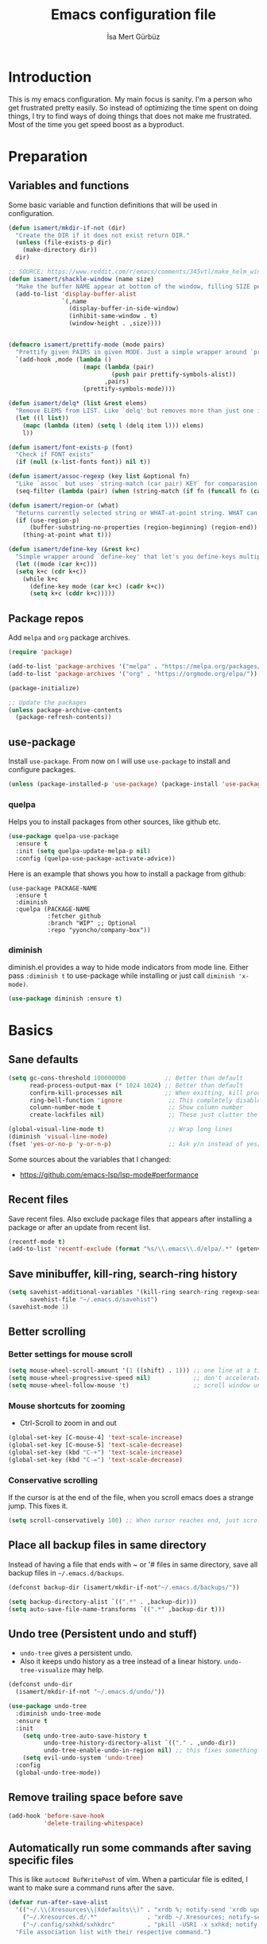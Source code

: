 #+TITLE: Emacs configuration file
#+AUTHOR: İsa Mert Gürbüz
#+BABEL: :cache yes
#+PROPERTY: header-args :tangle yes
#+STARTUP: overview

* Introduction
This is my emacs configuration. My main focus is sanity. I'm a person who get frustrated pretty easily. So instead of optimizing the time spent on doing things, I try to find ways of doing things that does not make me frustrated. Most of the time you get speed boost as a byproduct.

* Preparation
** Variables and functions
Some basic variable and function definitions that will be used in configuration.

#+BEGIN_SRC emacs-lisp
  (defun isamert/mkdir-if-not (dir)
    "Create the DIR if it does not exist return DIR."
    (unless (file-exists-p dir)
      (make-directory dir))
    dir)

  ;; SOURCE: https://www.reddit.com/r/emacs/comments/345vtl/make_helm_window_at_the_bottom_without_using_any/
  (defun isamert/shackle-window (name size)
    "Make the buffer NAME appear at bottom of the window, filling SIZE percent of the window."
    (add-to-list 'display-buffer-alist
                 `(,name
                   (display-buffer-in-side-window)
                   (inhibit-same-window . t)
                   (window-height . ,size))))


  (defmacro isamert/prettify-mode (mode pairs)
    "Prettify given PAIRS in given MODE. Just a simple wrapper around `prettify-symbols-mode`"
    `(add-hook ,mode (lambda ()
                       (mapc (lambda (pair)
                               (push pair prettify-symbols-alist))
                             ,pairs)
                       (prettify-symbols-mode))))

  (defun isamert/delq* (list &rest elems)
    "Remove ELEMS from LIST. Like `delq' but removes more than just one item."
    (let ((l list))
      (mapc (lambda (item) (setq l (delq item l))) elems)
      l))

  (defun isamert/font-exists-p (font)
    "Check if FONT exists"
    (if (null (x-list-fonts font)) nil t))

  (defun isamert/assoc-regexp (key list &optional fn)
    "Like `assoc` but uses `string-match (car pair) KEY` for comparasion and returns all the matching pairs. FN is applied to the keys before matching, if present."
    (seq-filter (lambda (pair) (when (string-match (if fn (funcall fn (car pair)) (car pair)) key) pair)) list))

  (defun isamert/region-or (what)
    "Returns currently selected string or WHAT-at-point string. WHAT can be 'symbol 'word etc."
    (if (use-region-p)
        (buffer-substring-no-properties (region-beginning) (region-end))
      (thing-at-point what t)))

  (defun isamert/define-key (&rest k+c)
    "Simple wrapper around `define-key' that let's you define-keys multiple times in one call."
    (let ((mode (car k+c)))
    (setq k+c (cdr k+c))
      (while k+c
        (define-key mode (car k+c) (cadr k+c))
        (setq k+c (cddr k+c)))))
#+END_SRC

** Package repos
Add ~melpa~ and ~org~ package archives.

#+BEGIN_SRC emacs-lisp
  (require 'package)

  (add-to-list 'package-archives '("melpa" . "https://melpa.org/packages/"))
  (add-to-list 'package-archives '("org" . "https://orgmode.org/elpa/"))

  (package-initialize)

  ;; Update the packages
  (unless package-archive-contents
    (package-refresh-contents))
#+END_SRC

** use-package
Install ~use-package~. From now on I will use ~use-package~ to install and configure packages.

#+BEGIN_SRC emacs-lisp
(unless (package-installed-p 'use-package) (package-install 'use-package))
#+END_SRC

*** quelpa
Helps you to install packages from other sources, like github etc.
#+BEGIN_SRC emacs-lisp
(use-package quelpa-use-package
  :ensure t
  :init (setq quelpa-update-melpa-p nil)
  :config (quelpa-use-package-activate-advice))
#+END_SRC

Here is an example that shows you how to install a package from github:
#+BEGIN_SRC
(use-package PACKAGE-NAME
  :ensure t
  :diminish
  :quelpa (PACKAGE-NAME
           :fetcher github
           :branch "WIP" ;; Optional
           :repo "yyoncho/company-box"))
#+END_SRC

*** diminish
diminish.el provides a way to hide mode indicators from mode line. Either pass ~:diminish t~ to use-package while installing or just call ~diminish 'x-mode)~.

#+BEGIN_SRC emacs-lisp
(use-package diminish :ensure t)
#+END_SRC

* Basics
** Sane defaults
#+BEGIN_SRC emacs-lisp
  (setq gc-cons-threshold 100000000           ;; Better than default
        read-process-output-max (* 1024 1024) ;; Better than default
        confirm-kill-processes nil            ;; When exitting, kill processes withouh asking
        ring-bell-function 'ignore             ;; This completely disables alarms
        column-number-mode t                   ;; Show column number
        create-lockfiles nil)                  ;; These just clutter the filesystem

  (global-visual-line-mode t)                  ;; Wrap long lines
  (diminish 'visual-line-mode)
  (fset 'yes-or-no-p 'y-or-n-p)                ;; Ask y/n instead of yes/no
#+END_SRC

Some sources about the variables that I changed:
- https://github.com/emacs-lsp/lsp-mode#performance

** Recent files
Save recent files. Also exclude package files that appears after installing a package or after an update from recent list.

#+BEGIN_SRC emacs-lisp
  (recentf-mode t)
  (add-to-list 'recentf-exclude (format "%s/\\.emacs\\.d/elpa/.*" (getenv "HOME")))
#+END_SRC

** Save minibuffer, kill-ring, search-ring history
#+begin_src emacs-lisp
  (setq savehist-additional-variables '(kill-ring search-ring regexp-search-ring)
        savehist-file "~/.emacs.d/savehist")
  (savehist-mode 1)
#+end_src

** Better scrolling
*** Better settings for mouse scroll
#+BEGIN_SRC emacs-lisp
  (setq mouse-wheel-scroll-amount '(1 ((shift) . 1))) ;; one line at a time
  (setq mouse-wheel-progressive-speed nil)            ;; don't accelerate scrolling
  (setq mouse-wheel-follow-mouse 't)                  ;; scroll window under mouse
#+END_SRC

*** Mouse shortcuts for zooming
- Ctrl-Scroll to zoom in and out

#+BEGIN_SRC emacs-lisp
  (global-set-key [C-mouse-4] 'text-scale-increase)
  (global-set-key [C-mouse-5] 'text-scale-decrease)
  (global-set-key (kbd "C-+") 'text-scale-increase)
  (global-set-key (kbd "C-=") 'text-scale-decrease)
#+END_SRC

*** Conservative scrolling
If the cursor is at the end of the file, when you scroll emacs does a strange jump. This fixes it.

#+BEGIN_SRC emacs-lisp
  (setq scroll-conservatively 100) ;; When cursor reaches end, just scroll line-by-line
#+END_SRC

** Place all backup files in same directory
Instead of having a file that ends with ~ or '# files in same directory, save all backup files in =~/.emacs.d/backups=.

#+BEGIN_SRC emacs-lisp
  (defconst backup-dir (isamert/mkdir-if-not"~/.emacs.d/backups/"))

  (setq backup-directory-alist `((".*" . ,backup-dir)))
  (setq auto-save-file-name-transforms `((".*" ,backup-dir t)))
#+END_SRC

** Undo tree (Persistent undo and stuff)
- ~undo-tree~ gives a persistent undo.
- Also it keeps undo history as a tree instead of a linear history. ~undo-tree-visualize~ may help.

#+BEGIN_SRC emacs-lisp
  (defconst undo-dir
    (isamert/mkdir-if-not "~/.emacs.d/undo/"))

  (use-package undo-tree
    :diminish undo-tree-mode
    :ensure t
    :init
      (setq undo-tree-auto-save-history t
            undo-tree-history-directory-alist `(("." . ,undo-dir))
            undo-tree-enable-undo-in-region nil) ;; this fixes something?
      (setq evil-undo-system 'undo-tree)
    :config
    (global-undo-tree-mode))
#+END_SRC

** Remove trailing space before save
#+BEGIN_SRC emacs-lisp
  (add-hook 'before-save-hook
            'delete-trailing-whitespace)
#+END_SRC

** Automatically run some commands after saving specific files
This is like =autocmd BufWritePost= of vim. When a particular file is edited, I want to make sure a command runs after the save.

#+BEGIN_SRC emacs-lisp
  (defvar run-after-save-alist
    '(("~/.\\(Xresources\\|Xdefaults\\)" . "xrdb %; notify-send 'xrdb updated'")
      ("~/.Xresources.d/.*"              . "xrdb ~/.Xresources; notify-send 'xrdb updated'")
      ("~/.config/sxhkd/sxhkdrc"         . "pkill -USR1 -x sxhkd; notify-send 'sxhkd updated'"))
    "File association list with their respective command.")
#+END_SRC

*** Implementation
#+BEGIN_SRC emacs-lisp
  (defun isamert/post-save-run-command ()
    "Execute the specified command after saving specified file."
    (let* ((fname (buffer-file-name))
           (match (isamert/assoc-regexp fname run-after-save-alist 'expand-file-name)))
      (when match
        (mapcar (lambda (pair) (shell-command (s-replace "%" fname (cdr pair)))) match))))

  (add-hook 'after-save-hook 'isamert/post-save-run-command)
#+END_SRC

* Visuals
** General
Hide menubar and toolbar and replace blinking cursor with nice static box cursor.

#+BEGIN_SRC emacs-lisp
  (menu-bar-mode 0)                ;; Disable menubar
  (tool-bar-mode 0)                ;; Disable toolbar
  (blink-cursor-mode 0)            ;; Disable blinking cursor
  (scroll-bar-mode -1)             ;; Disable scrollbars
  (global-hl-line-mode t)          ;; Highlight current line
  (setq inhibit-startup-message t) ;; Close startup screen

  ;; Disable global-hl-line-mode in eshell, ansi-term, vterm
  (mapcar
    (lambda (mode) (add-hook mode (lambda () (setq-local global-hl-line-mode nil))))
    '(eshell-mode-hook term-mode-hook vterm-mode-hook))
#+END_SRC

** Fonts and theme
#+BEGIN_SRC emacs-lisp
    (use-package doom-themes
      :ensure t
      :defer t
      :init (enable-theme 'doom-one))

    (defconst isamert/fonts
      '("Iosevka Nerd Font"))

    (defvar isamert/font-size
      (if (> (display-pixel-width) 1920) 150 110)
      "Default font size.  It's bigger if screen is >1080P.")

    (defun isamert/set-font-and-theme-config ()
      "Configure font and theme."
      ;; Set the first avilable font from the `isamert/fonts' list
      (-each-r-while isamert/fonts #'isamert/font-exists-p
	(lambda (font)
	  (when
	    (set-face-attribute 'default nil
				:font font
				:weight 'normal
				:width 'normal
				:height isamert/font-size))))
      ;; ...and load the theme
      (load-theme 'doom-one t))

    (add-hook 'after-make-frame-functions (lambda (frame) (with-selected-frame frame (load-theme 'doom-one t))))

    (if (daemonp)
	;; Following sets font/font-size for each emacsclients frame
	(add-hook 'after-make-frame-functions
		  (lambda (frame)
		    (with-selected-frame frame
		      (isamert/set-font-and-theme-config))))
      ;; Not in daemon mode, set theme etc directly
      ;;(isamert/set-font-and-theme-config)
      )
#+END_SRC

** all-the-icons
You should run =all-the-icons-install-fonts= command after this.

#+BEGIN_SRC emacs-lisp
(use-package all-the-icons :ensure t)
#+END_SRC

** Frame title
Make window title contain buffer name so it's easier to identify windows. I use ~rofi~ to switch between windows in my DE, so it helps to have buffer name in window title.

#+BEGIN_SRC emacs-lisp
(setq frame-title-format "%b - emacs")
#+END_SRC

** Parentheses
*** Matching
Just enable parenthesis matching.

#+BEGIN_SRC emacs-lisp
  (setq show-paren-style 'parenthesis)
  (show-paren-mode 1)
#+END_SRC

*** Rainbow
Colors parentheses depending on their dept.

#+BEGIN_SRC emacs-lisp
  (use-package rainbow-delimiters
    :ensure t
    :hook (prog-mode . rainbow-delimiters-mode))
#+END_SRC

** Highlight trailing spaces
Following highlights trailing spaces. Also see: [[Remove trailing space before save]]

#+BEGIN_SRC emacs-lisp
  (require 'whitespace)

  (setq whitespace-style '(face empty tabs trailing))
  (setq whitespace-global-modes '(not org-mode markdown-mode vterm-mode magit-log-mode))
  (global-whitespace-mode t)

  ;; Hide whitespace mode in modeline
  (diminish 'global-whitespace-mode)
#+END_SRC

** Spaces instead of tabs
#+BEGIN_SRC emacs-lisp
  (setq-default tab-width 4)
  (setq-default indent-tabs-mode nil)
#+END_SRC

** Shackle windows
Make some temproary windows appear at bottom. This makes buffer management so much easier. Buffers that will match given regex will appear at bottom while covering the given amount of screen.

#+BEGIN_SRC emacs-lisp
  (isamert/shackle-window "\\*Help\\*" 0.4)
  (isamert/shackle-window "\\*Warnings*\\*" 0.2)
  (isamert/shackle-window "\\*Backtrace*\\*" 0.4)
  (isamert/shackle-window "\\*Flycheck.*" 0.4)
  (isamert/shackle-window "\\*Org Src.*\\*" 0.4)
  (isamert/shackle-window "\\*Agenda Commands\\*" 0.4)
  (isamert/shackle-window "\\*Org Agenda\\*" 0.4)
  (isamert/shackle-window "\\*Org Select\\*" 0.4)
  (isamert/shackle-window "CAPTURE-*" 0.4)
  (isamert/shackle-window "magit.*" 0.7)
  (isamert/shackle-window "\\*xref\\*" 0.4)
  (isamert/shackle-window "\\*Org-Babel Error Output\\*" 0.4)
  (isamert/shackle-window "\\*curl error\\*" 0.4)
  (isamert/shackle-window "\\*helpful.*\\*" 0.4)
#+END_SRC

* evil-mode
** Install
#+BEGIN_SRC emacs-lisp
  (use-package evil
    :ensure t
    :config
    (setq evil-want-integration t
          evil-want-keybinding t
          evil-want-C-i-jump nil
          ;; ^ Makes tab key work as expected in terminal
          evil-kill-on-visual-paste nil
          ;; ^ When I paste something in visual mode, I don't want it to take over the kill ring
          evil-want-C-u-scroll nil)
          ;; ^ Over the time I found myself utilizing emacs C-u more and more, so disable this

    ;; Make horizontal movement cross lines
    (setq-default evil-cross-lines t)

    ;; Move between visual lines instead of real lines
    (evil-define-key 'normal 'global
      (kbd "<remap> <evil-next-line>") #'evil-next-visual-line
      (kbd "<remap> <evil-previous-line>") #'evil-previous-visual-line)
    (evil-define-key 'motion 'global
      (kbd "<remap> <evil-next-line>") #'evil-next-visual-line
      (kbd "<remap> <evil-previous-line>") #'evil-previous-visual-line)

    ;; Change cursor colors based on current mode.
    (setq evil-normal-state-cursor '("green" box)
          evil-visual-state-cursor '("orange" box)
          evil-emacs-state-cursor '("purple" box)
          evil-insert-state-cursor '("pink" bar)
          evil-replace-state-cursor '("red" bar)
          evil-operator-state-cursor '("red" hollow))

    (evil-mode 1))
#+END_SRC

** Ex Commands
Some ex commands aliases to prevent typos. See [[https://blog.sanctum.geek.nz/vim-koans/][this]].

#+begin_src emacs-lisp
  (evil-ex-define-cmd "Q" #'evil-quit)
  (evil-ex-define-cmd "Wq" #'evil-save-and-quit)
#+end_src

** evil-leader
Enable leader key and bind some keys.

#+BEGIN_SRC emacs-lisp
  (use-package evil-leader
    :ensure t
    :after evil
    :config
    (global-evil-leader-mode)

    (evil-leader/set-leader "SPC")
    (evil-leader/set-key
      ;; generic
      ";"   'eval-last-sexp

      ;; buffers
      "bq" 'evil-quit
      "bd" 'evil-delete-buffer))
#+END_SRC

** evil-mc
Multiple cursors for evil.

- Basics
  - =C-n= / =C-p= are used for creating cursors
  - =M-n= / =M-p= are used for cycling through already created cursors.
  - =A= and =I= creates cursors in visual selection mode as you may expect.
  - =gkk= to clear all cursors.

- To be able to create cursors at arbitrary positions:
  - =gkp= to pause all cursors. (Your main cursors moves freely while mc cursors stays still)
  - =gkr= to resume paused cursors.
  - =gkh= create a cursor at the point of main cursor. (Use after =gkp=).

#+BEGIN_SRC emacs-lisp
  (use-package evil-mc
    :ensure t
    :after evil
    :diminish evil-mc-mode
    :config
    ;; I use "gr" (which is the default key combination that brings up evil-mc commands) for something else
    ;; So remove "gr" binding
    (evil-define-key* '(normal visual) evil-mc-key-map (kbd "gr") nil)

    ;; Add my bindings using "gk"
    (evil-define-key 'normal evil-mc-key-map
      (kbd "gkk") #'evil-mc-undo-all-cursors
      (kbd "gkp") #'evil-mc-pause-cursors
      (kbd "gkr") #'evil-mc-resume-cursors
      (kbd "gkh") #'evil-mc-make-cursor-here)

    (evil-define-key 'visual evil-mc-key-map
      "A" #'evil-mc-make-cursor-in-visual-selection-end
      "I" #'evil-mc-make-cursor-in-visual-selection-beg)
    (global-evil-mc-mode 1))
#+END_SRC

** evil-surround
Change surroundings. Do =cs"'= to turn ="Hello world!"= into ='Hello world!'=.
- ='Hello world!'= ~cs'<q>~ =<q>Hello world!</q>=
- =Hel|lo= ~ysiw"~ ="Hello"= (| is the cursor position.)
- =Hello= ~ysw{~ ={ Hello }=  (~{[(~ adds spaces)
- =Hello= ~ysw}~ ={Hello}=    (~}])~ does not add spaces)

#+BEGIN_SRC emacs-lisp
  (use-package evil-surround
    :ensure t
    :after evil
    :init
    (global-evil-surround-mode 1))
#+END_SRC

** evil-escape
Return back to normal mode using ~jk~ from anywhere. It does not play well with multiple cursors, so use ~ESC~ to when using evil-mc related stuff.

#+BEGIN_SRC emacs-lisp
  (use-package evil-escape
    :diminish
    :after evil
    :ensure t
    :config
    (setq evil-escape-key-sequence "jk"
          evil-escape-delay 0.2)
    (evil-escape-mode 1))
#+END_SRC

** evil-matchit
Jump between matching tags using ~%~, like =<div>...</div>=, ={...}= etc. =ci%=, =da%= etc. works as expected.

#+BEGIN_SRC emacs-lisp
  (use-package evil-matchit
    :diminish
    :after evil
    :ensure t
    :config
    (global-evil-matchit-mode 1))
#+END_SRC

** evil-goggles
~evil-goggles~ gives nice visual feedbacks while editing with evil-mode. When you do =dd=, =yw=, =ciw= or something similar, it will give a visual feedback for the selection. Feels kinda natural to have this.

#+BEGIN_SRC emacs-lisp
  (use-package evil-goggles
    :ensure t
    :after evil
    :diminish
    :config
    (setq evil-goggles-duration 0.20
          evil-goggles-pulse nil
          evil-goggles-enable-change t
          evil-goggles-enable-delete t
          evil-goggles-enable-indent t
          evil-goggles-enable-yank t
          evil-goggles-enable-join t
          evil-goggles-enable-fill-and-move t
          evil-goggles-enable-paste t
          evil-goggles-enable-shift t
          evil-goggles-enable-surround t
          evil-goggles-enable-commentary t
          evil-goggles-enable-nerd-commenter t
          evil-goggles-enable-replace-with-register t
          evil-goggles-enable-set-marker t
          evil-goggles-enable-undo t
          evil-goggles-enable-redo t)
    (evil-goggles-mode)
    (evil-goggles-use-diff-faces))

#+END_SRC

** evil-snipe
- Overall better =f/F/t/T= and . Nice visual feedbacks.
- =s/S= does 2-char searching.

#+BEGIN_SRC emacs-lisp
  (use-package evil-snipe
    :ensure t
    :after evil
    :diminish evil-snipe-local-mode
    :config
    (evil-snipe-mode 1)
    (evil-snipe-override-mode 1)
    (setq evil-snipe-scope 'visible)
    (add-hook 'magit-mode-hook 'turn-off-evil-snipe-override-mode))
#+END_SRC

** goto-chg
- =g;= goes to the last change. (repeatable)
- There is also =gv= which selects the last selection. Not related to this package, it's a default functionality but I wanted to mention.

#+BEGIN_SRC emacs-lisp
  (use-package goto-chg
    :after evil
    :ensure t)
#+END_SRC

* org-mode
** org-plus-contrib
#+begin_src emacs-lisp
  (use-package org
    :ensure org-plus-contrib)
#+end_src

** Keybindings
#+begin_src emacs-lisp
  (evil-leader/set-key
    "oo"  'org-open-at-point
    "op"  'org-set-property
    "oi"  'org-toggle-inline-images
    "or"  'org-mode-restart
    "os"  'org-schedule
    "oa"  'org-agenda
    "on"  'org-toggle-narrow-to-subtree
    "ow"  'widen

    ;; link stuff
    "oyy"  'org-store-link
    "oyi" 'org-copy-id
    "oyp" 'org-insert-link

    ;; org-clock
    "occ" 'org-clock-in
    "ocC" 'org-clock-cancel
    "ocl" 'org-clock-in-last
    "oco" 'org-clock-out
    "ocg" 'org-clock-goto)

  (evil-define-key 'normal org-mode-map
    "[[" 'org-previous-visible-heading
    "]]" 'org-next-visible-heading
    ;; TODO: find better movements
    ;;"(" 'outline-backward-same-level
    ;")" 'outline-forward-same-level
    "-" 'org-cycle-list-bullet
    ;; FIXME: find a solution for H-{h,j,k,l} in macOS
    (kbd "H-h") 'org-shiftleft
    (kbd "H-j") 'org-shiftdown
    (kbd "H-k") 'org-shiftup
    (kbd "H-l") 'org-shiftright

    ;; Hyper for macos is C-M-s
    (kbd "C-M-s-h") 'org-shiftleft
    (kbd "C-M-s-j") 'org-shiftdown
    (kbd "C-M-s-k") 'org-shiftup
    (kbd "C-M-s-l") 'org-shiftright

    ;; FIXME: mac hyper already contains shift
    (kbd "M-H") 'org-shiftmetaleft
    (kbd "M-J") 'org-shiftmetadown
    (kbd "M-K") 'org-shiftmetaup
    (kbd "M-L") 'org-shiftmetaright

    ;; FIXME: M-h,j,k,l conflicts with split swithcing shourtcuts
    ;; so I just prefixed them with Hyper but this does not feel natural.
    ;; FIXME: find a solution for M-H-{h,j,k,l} in macOS
    (kbd "M-H-h") 'org-metaleft
    (kbd "M-H-j") 'org-metadown
    (kbd "M-H-k") 'org-metaup
    (kbd "M-H-l") 'org-metaright
  )

  (evil-leader/set-key-for-mode 'org-mode
    "d" 'org-babel-remove-result
    "D" 'isamert/org-babel-remove-all-results)
#+end_src

** Some vars
#+BEGIN_SRC emacs-lisp
  (when (file-directory-p "~/Documents/notes")
    (defconst life-org "~/Documents/notes/life.org")
    (defconst bullet-org "~/Documents/notes/bullet.org")
    (defconst reality-org "~/Documents/notes/reality.org")
    (defconst projects-org "~/Documents/notes/projects.org")
    (defconst work-org "~/Documents/notes/well.org")

    ;; Put archive files under an archive/ directory
    ;; I don't want them to pollute my directory
    (setq org-archive-location "archive/%s_archive::")
    (setq org-directory "~/Documents/notes"
          org-id-link-to-org-use-id 'create-if-interactive-and-no-custom-id
          ;; ^ org-store-link creates an ID for header only if called interactively and if there is no custom id
          org-agenda-files `(,life-org ,bullet-org ,projects-org ,reality-org ,work-org))

    ;; With the following, I can call functions inside this file in other org files
    (org-babel-lob-ingest "~/Documents/notes/utils.org"))
#+END_SRC

** Better defaults
#+BEGIN_SRC emacs-lisp
  (setq org-src-fontify-natively t
        ;; ^ Enable code highlighting in ~SRC~ blocks.
        org-hierarchical-todo-statistics t
        ;; ^ Show all children in todo statistics [1/5]
        org-imenu-depth 7
        ;; ^ include up to 7-depth headers in imenu search
        org-image-actual-width nil
        ;; ^ Disable showing inline images in full width. Now you can add `#+ATTR_*: :width 300` to resize inline images
        org-ellipsis "..⤵"
        ;; ^ Replace ... with ..↯ in collapsed sections
        org-habit-show-habits-only-for-today t)
        ;; ^ If a TODO item has the ':STYLE: habit' property, then show it only on todays agenda, does not show recurring times.

  ;; http://www.foldl.me/2012/disabling-electric-indent-mode/
  (defun isamert/disable-electric-indent ()
    (set (make-local-variable 'electric-indent-functions)
               (list (lambda (arg) 'no-indent))))

  (add-hook 'org-mode-hook #'isamert/disable-electric-indent)
#+END_SRC

** Auto indent subsections
Automatically invoke ~org-indent-mode~ which gives nice little indentation under subsections. It makes reading easier. This does not add any spaces/tabs to the text file, the indentation is only visually apparent in Emacs.

#+BEGIN_SRC emacs-lisp
  (add-hook
   'org-mode-hook
   (lambda ()
     (org-indent-mode t)
     (diminish 'org-indent-mode))
   t)
#+END_SRC

** Babel
#+begin_src emacs-lisp
  ;; Http request in org-mode babel.
  ;; You can get the generated curl command after executing the code
  ;; block, from *curl command history* buffer
  (use-package ob-http :ensure t)

  ;; Typescript
  (use-package ob-typescript :ensure t)

  ;; Allow these languages to run in code blocks
  (org-babel-do-load-languages
   'org-babel-load-languages
   '((emacs-lisp . t)
     (scheme . t)
     (python . t)
     (haskell . t)
     (js . t)
     (sql . t)
     (shell . t)
     (R . t)
     (typescript . t)
     (http . t)))

  ;; Don't ask permissions for evaluating code blocks
  (setq org-confirm-babel-evaluate nil)

  ;; Make certain files exacutable when tangled
  ;; Source: https://lists.gnu.org/archive/html/emacs-orgmode/2011-02/msg00465.html
  (defun isamert/make-tangled-files-executable ()
    (message (symbol-name major-mode))
    (message (buffer-file-name))
    (when (or (s-match "\\.\\(sh\\|py\\)$" (buffer-file-name))
              (s-match "\\(python\\|sh\\)" (symbol-name major-mode)))
      (set-file-modes (buffer-file-name) #o755)))
  (add-hook 'org-babel-post-tangle-hook 'isamert/make-tangled-files-executable)

  (defun isamert/org-babel-tangle-current-block ()
    (interactive)
    (let ((current-prefix-arg '(4)))
      (call-interactively 'org-babel-tangle)))

  (evil-leader/set-key
    "ot" 'isamert/org-babel-tangle-current-block)
#+end_src

** Exporting
*** HTML
#+BEGIN_SRC emacs-lisp
(use-package htmlize :ensure t)
#+END_SRC

*** iCalendar settings
#+BEGIN_SRC emacs-lisp
(setq org-icalendar-store-UID t
      org-icalendar-alarm-time 15
      org-icalendar-use-scheduled '(todo-start event-if-todo)
      org-icalendar-use-deadline '(todo-due event-if-todo))
#+END_SRC

** Agenda
#+BEGIN_SRC emacs-lisp
  (when (fboundp 'life-org)
    (setq org-agenda-use-time-grid t
          org-agenda-time-grid '((today remove-match)
                                 (800 900 1000 1100 1200 1300 1400 1500 1600 1700 1800 1900 2000 2100 2200 2300 2400) "......" "----------------")))

    (evil-set-initial-state 'org-agenda-mode 'normal)
    (evil-define-key 'normal org-agenda-mode-map
      (kbd "<RET>") 'org-agenda-switch-to
      (kbd "\t") 'org-agenda-goto
      "s" 'org-agenda-schedule
      "w" 'org-agenda-week-view
      "d" 'org-agenda-day-view
      "t" 'org-agenda-todo
      "L" 'org-agenda-log-mode
      "q" 'org-agenda-quit
      "R" 'org-agenda-clockreport-mode
      "r" 'org-agenda-redo)
#+END_SRC

** ToDo keywords
#+BEGIN_SRC emacs-lisp
  ;; Add this to org files if you need:
  ;; #+TODO: TODO IN-PROGRESS WAITING DONE
  ;; OR
  (setq org-todo-keywords
    '((sequence "TODO(t)" "PROG(p)" "WAIT(w)" "DONE(d)")))
  ;; Now you can do C-c C-t {t,p,w,d} to set the state directly

  (setq org-todo-keyword-faces
        '(("WAIT" . (:foreground "yellow" :weight bold))
          ("PROG" . (:foreground "magenta" :weight bold))))
#+END_SRC

** Presentation
#+BEGIN_SRC emacs-lisp
(use-package org-tree-slide
  :ensure t)
#+END_SRC

** Fancy/pretty stuff
#+begin_src emacs-lisp
  (setq org-tags-column 0)
  ;; ^ This does not work well with combination of org-fancy-priorities and org-pretty tags, so I disable it
  ;; And it also makes sense to disable this because it restricts yyour heading char limit.

  ;; Make headings look better with nice bullets.
  ;; It also adjusts the size of headings according to their level.
  (use-package org-bullets
    :ensure t
    :hook (org-mode . org-bullets-mode))

  (use-package org-fancy-priorities
    :diminish
    :ensure t
    :hook (org-mode . org-fancy-priorities-mode)
    :config
    (setq org-fancy-priorities-list '("🅰" "🅱" "🅲" "🅳" "🅴")))

  ;; Pretty nice website to find unicode stuff: unicode-table.com
  (use-package org-pretty-tags
    :diminish org-pretty-tags-mode
    :ensure t
    :config
    (setq org-pretty-tags-surrogate-strings
          '(("work"  . "⚒")
            ("meeting" . "☎")
            ("side"  . "❄")
            ("must"  . "✠")
            ("rutin" . "♟")
            ("study" . "☣")))
    (org-pretty-tags-global-mode))


  (isamert/prettify-mode 'org-mode-hook
                         '(("[ ]" . "☐")
                           ("[X]" . "☑" )
                           ("[-]" . "❍" )))
#+end_src

** org-clock
- TODO: find a Linux equivalent
- TODO: add an explanation

#+begin_src emacs-lisp
  ;; https://github.com/koddo/org-clock-statusbar-app

  (defun isamert/org-clock-statusbar-clock-in ()
    (interactive)
    (call-process "/usr/bin/osascript"
                  nil
                  0
                  nil
                  "-e"
                  (concat "tell application \"org-clock-statusbar\" to clock in \""
                          (replace-regexp-in-string "\"" "\\\\\"" org-clock-current-task)
                          "\"")))

  (defun isamert/org-clock-statusbar-clock-out ()
    (interactive)
    (call-process "/usr/bin/osascript"
                  nil
                  0
                  nil
                  "-e"
                  "tell application \"org-clock-statusbar\" to clock out"))

  (when (eq system-type 'darwin)
    (add-hook 'org-clock-in-hook #'isamert/org-clock-statusbar-clock-in)
    (add-hook 'org-clock-out-hook #'isamert/org-clock-statusbar-clock-out))
#+end_src

** org-ql
#+BEGIN_SRC emacs-lisp
(use-package org-ql :ensure t)
#+END_SRC

* Other packages
** dired
#+begin_src emacs-lisp
  (defun isamert/dired-up-directory ()
    "Like `dired-up-directory' but it does not create a new frame.
    Uses the existing one."
    (interactive)
    (find-alternate-file ".."))

  (setq dired-dwim-target t
        ls-lisp-dirs-first t
        ls-lisp-use-insert-directory-program nil)
  (put 'dired-find-alternate-file 'disabled nil)

  (evil-define-key 'normal dired-mode-map
    "h" 'isamert/dired-up-directory
    "l" 'dired-find-alternate-file
    "gg" 'evil-goto-first-line
    "G" 'evil-goto-line)
#+end_src
** image-mode
I want to be able to kill image buffers with simply hitting =q=. This does that.

#+begin_src emacs-lisp
  (evil-set-initial-state 'image-mode 'normal)
  (evil-define-key 'normal image-mode-map
    "q" #'evil-delete-buffer)
#+end_src

** hippie-expand
#+begin_src emacs-lisp
  (evil-define-key 'insert 'global
    (kbd "M-e") 'hippie-expand)

  ;; https://stackoverflow.com/questions/8722301/force-hippie-expand-to-respect-capitalization
  (defadvice hippie-expand (around hippie-expand-case-fold)
    "Try to do case-sensitive matching (not effective with all hippie-expand-try-functions-list functions)."
    (let ((case-fold-search nil))
      ad-do-it))
  (ad-activate 'hippie-expand)
#+end_src

** tramp
#+begin_src emacs-lisp
  (setq tramp-default-method "ssh"
        tramp-verbose 2
        ;; ^ only show errors and warnings
        vc-handled-backends '(Git))
        ;; ^ only try to handle git, this speeds up things a little bit
#+end_src

** tree-sitter
This is a generic parser for bunch of languages. You can also inspect the syntax tree on the fly and do whatever you want to do with it. Best feature so far is just better (like, miles ahead better) syntax highlighting. Especially for JS/TS and Rust. See [[https://ubolonton.github.io/emacs-tree-sitter/][this page]] for more information.

#+begin_src emacs-lisp
  (use-package tree-sitter
    :ensure t
    :config
    (global-tree-sitter-mode)
    (add-hook 'tree-sitter-after-on-hook #'tree-sitter-hl-mode))

  (use-package tree-sitter-langs
    :after tree-sitter
    :ensure t)
#+end_src

** treemacs
#+BEGIN_SRC emacs-lisp
  (use-package treemacs
    :ensure t
    :defer t
    :config
    (setq treemacs-show-hidden-files nil
          treemacs-width 34
          treemacs-space-between-root-nodes nil
          treemacs-indentation 2)
    (add-to-list 'treemacs-ignored-file-predicates (lambda (filename abspath) (string-equal filename "node_modules")))

    (evil-define-key 'treemacs treemacs-mode-map
      ;; Treemacs has it's own mode, named treemacs.
      (kbd "M-f") 'treemacs
      (kbd "M-l") 'evil-window-right
      (kbd "\\") 'treemacs-visit-node-horizontal-split
      (kbd "-") 'treemacs-visit-node-vertical-split
      (kbd "W") 'treemacs-switch-workspace
      (kbd "E") 'treemacs-edit-workspaces
      (kbd "l") 'treemacs-TAB-action
      (kbd "h") 'treemacs-TAB-action
      (kbd "D") 'treemacs-delete
      (kbd "]]") 'treemacs-next-neighbour
      (kbd "[[") 'treemacs-previous-neighbour
      (kbd "]p") 'treemacs-next-project
      (kbd "[p") 'treemacs-previous-project
      (kbd "zm") 'treemacs-collapse-all-projects
      (kbd "za") 'treemacs-toggle-node)

    (evil-define-key 'normal 'global
      (kbd "M-f") #'treemacs))

  (use-package treemacs-evil
    :after treemacs evil
    :ensure t)

  (use-package treemacs-projectile
    :after treemacs projectile
    :ensure t)

  (use-package treemacs-icons-dired
    :after treemacs dired
    :ensure t
    :config (treemacs-icons-dired-mode -1))

  (use-package treemacs-magit
    :after treemacs magit
    :ensure t)

  (defun aorst/treemacs-setup-title ()
    (let ((bg (face-attribute 'default :background))
          (fg (face-attribute 'default :foreground)))
      (face-remap-add-relative 'header-line
                               :background bg :foreground fg
                               :box `(:line-width ,(/ (line-pixel-height) 2) :color ,bg)))
    (setq header-line-format
          '((:eval
             (let* ((text (treemacs-workspace->name (treemacs-current-workspace)))
                    (extra-align (+ (/ (length text) 2) 1))
                    (width (- (/ (window-width) 2) extra-align)))
               (concat (make-string width ?\s) text))))))
#+END_SRC

** winner-mode
This mode allows you to do /undo/ /redo/ operations on window layout changes. My most frequent use case is that sometimes I just want to focus on one window for a while and then return back to my old layout setup. These keybindings allows me to do that.

#+BEGIN_SRC emacs-lisp
  (setq winner-dont-bind-my-keys t)
  (winner-mode t)
  (evil-define-key 'normal 'global
    (kbd "C-w 1") 'delete-other-windows
    (kbd "C-w r") 'winner-redo
    (kbd "C-w u") 'winner-undo)
#+END_SRC

** which-key
A package that shows key combinations. (for example press C-x and wait) It also works with ~evil-leader~, just press leader key and wait to see your options.

#+BEGIN_SRC emacs-lisp
  (use-package which-key
    :ensure t
    :diminish which-key-mode
    :config
    (which-key-mode))
#+END_SRC

** magit
*** Installation
- Read this for some useful status mode keymaps: https://endlessparentheses.com/it-s-magit-and-you-re-the-magician.html
  - y :: Branch viewer (delete branches with ~k~)
  - ll :: Log current
  - bs :: Branch spin-off; create and checkout to a new branch, carry over the ongoing changes. It also undoes the changes in the current branch
  - bc :: Branch create; you can directly create new branch from *origin/develop* for instance

#+BEGIN_SRC emacs-lisp
  (use-package magit
    :ensure t
    :config
    ;; Following snippet is needed to update modeline after a checkout happens
    (advice-add 'magit-checkout :after (lambda (a) (vc-refresh-state)))

    (isamert/define-key magit-status-mode-map
     "["  'magit-section-backward
     "]"  'magit-section-forward
     "("  'magit-section-backward-sibling
     ")"  'magit-section-forward-sibling
     "za" 'magit-section-toggle
     "zm" 'magit-section-show-level-1
     "zR" 'magit-section-show-level-4
     "zA" 'magit-section-toggle-children
     "j"  'next-line
     "k"  'previous-line
     "v"  'set-mark-command
     "V"  'set-mark-command
     "o"  'magit-diff-visit-file
     "K"  'magit-discard)

    (isamert/define-key magit-log-mode-map
     "["  'magit-section-backward
     "]"  'magit-section-forward
     "("  'magit-section-backward-sibling
     ")"  'magit-section-forward-sibling
     "za" 'magit-section-toggle
     "zm" 'magit-section-show-level-1
     "zR" 'magit-section-show-level-4
     "zA" 'magit-section-toggle-children
     "j"  'next-line
     "k"  'previous-line
     "v"  'set-mark-command
     "V"  'set-mark-command
     "o"  'magit-diff-visit-file
     "K"  'magit-discard)

    (evil-leader/set-key
      ;; magit/git
      "gs" 'magit-status
      "gf" 'magit-file-dispatch
      "gp" 'magit-pull
      "gP" 'magit-push
      "gr" 'magit-reset
      "gcc" 'magit-checkout
      "gcf" 'magit-file-checkout
      "gbb" 'magit-branch
      "gbc" 'magit-branch-create))
#+END_SRC

*** magit-todos
Show TODO/FIXME etc in magit-status buffer.
#+BEGIN_SRC emacs-lisp
  (use-package magit-todos
    :ensure t
    :init (magit-todos-mode 1)
    :bind
    (:map magit-todos-section-map
      ("["  . 'magit-section-backward)
      ("]"  . 'magit-section-forward)
      ("("  . 'magit-section-backward-sibling)
      (")"  . 'magit-section-forward-sibling)
      ("za" . 'magit-section-toggle)
      ("zm" . 'magit-section-show-level-1)
      ("zR" . 'magit-section-show-level-4)
      ("zA" . 'magit-section-toggle-children)
      ("j"  . 'next-line)
      ("k"  . 'previous-line))
    (:map magit-todos-item-section-map
      ("j" . 'next-line)
      ("k" . 'previous-line)))
#+END_SRC

** perspective.el
Although I like eyebrowse, what I really want is to have isolated workspaces because buffer management just gets pretty complicated. I like to combine perspective.el and eyebrowse and I saw that spacemacs has a layer called layouts that does exactly what I want but I haven't had the time to figure it out and apply to my config.

#+BEGIN_SRC emacs-lisp
  (use-package perspective
    :ensure t
    :config
    (setq persp-state-default-file "~/.emacs.d/perspective-state")
    (evil-leader/set-key
      "ll" 'persp-switch-last
      "ls" 'persp-switch
      "lk" 'persp-kill
      "lS" 'persp-state-save
      "lL" 'persp-state-load
      "lr" 'persp-rename
      "lm" 'isamert/persp-toggle-modestring)
    ;; Manually saving is probably a better idea
    ;; (add-hook 'kill-emacs-hook #'persp-state-save)
    (persp-mode t))

  (defun isamert/persp-toggle-modestring ()
    (interactive)
    (if persp-show-modestring
        (persp-turn-off-modestring)
      (persp-turn-on-modestring)))

  ;; https://github.com/nex3/perspective-el/issues/150
  (defun persp-update-modestring ()
    "Override the `persp-update-modestring' function to only show current perspectives name in the modeline."
    (when persp-show-modestring
      (set-frame-parameter nil 'persp--modestring (format "[%s]" (persp-current-name)))))
#+END_SRC

** avy
avy is very similar to ~vim-easymotion~. It simply jumps to a visible text using a given char. Hit ~M-s~ and the char you want to jump.

#+BEGIN_SRC emacs-lisp
  (use-package avy
    :ensure t
    :init
    (setq avy-keys '(?q ?w ?e ?r ?t ?a ?s ?d ?f ?j ?k ?l ?u ?i ?o ?p) ;; Only use these for jumping.
          avy-all-windows nil)
    :config

    ;; ^ Only search in current window/buffer
    (evil-define-key 'normal 'global
      (kbd "?") 'consult-imenu
      (kbd "M-s") 'avy-goto-char-2 ;; Go to any char
      (kbd "M-S") 'avy-goto-word-1 ;; Go to beginning of a word
      (kbd "M-g") 'avy-goto-line))
#+END_SRC

** ace-window
- =C-u M-a= starts ace-window in *swap* mode.
- Some shortcuts, after doing =M-a=:
  - x - delete window
  - m - swap windows
  - M - move window
  - c - copy window
  - j - select buffer
  - n - select the previous window
  - u - select buffer in the other window
  - c - split window fairly, either vertically or horizontally
  - v - split window vertically
  - b - split window horizontally
  - o - maximize current window
  - ? - show these command bindings

#+begin_src emacs-lisp
  (use-package ace-windpw
    :ensure t
    :config
    (custom-set-faces
     '(aw-leading-char-face
       ((t (:foreground "deep sky blue" :bold t :height 3.0)))))
    (global-set-key (kbd "M-a") 'ace-window))
#+end_src
** selectrum
A nice, fast minibuffer narrowing framework. It works well with quite a lot of package.
- =prescient.el= brings history and more intelligent filtering to selectrum.
- =marginalia.el= brings annotations to selectrum, ie. it adds current keybinding of a command, summary of command to M-x.
  - =C-M-a= cycles the detail level.
- =embark.el= adds actions to selectrum. Actions are context specific, ie. the commands is based on if currently selected item is a file, folder, buffer etc.
  - =C-o= activates command mode. Next key should be command.
  - =C-S-o= disables command mode.
- =miniframe.el= shows all selectrum prompts in a nice mini popup frame.

#+begin_src emacs-lisp
  (use-package selectrum
    :ensure t
    :config
    (setq selectrum-extend-current-candidate-highlight t)
    (evil-define-key 'normal 'global
      (kbd "M-r") #'selectrum-repeat)
    (selectrum-mode))

  (use-package selectrum-prescient
    :ensure t
    :after selectrum
    :config
    (prescient-persist-mode +1)
    (selectrum-prescient-mode +1))

  (use-package marginalia
    :ensure t
    :after selectrum
    :bind (:map minibuffer-local-map
                ("C-M-a" . marginalia-cycle))

    :init
    (marginalia-mode)
    ;; Refresh selectrum when `marginalia-cycle' is called.
    (advice-add
     #'marginalia-cycle
     :after
     (labmda ()
             (when (bound-and-true-p selectrum-mode)
               (selectrum-exhibit)))))

  ;; TODO: Create some actions
  (use-package embark
    :ensure t
    :after selectrum
    :bind (:map minibuffer-local-map
                ("C-o" . embark-act)
                ("C-S-o" . embark-act-noexit)
                :map embark-file-map
                ("j" . dired-jump)))

  (use-package mini-frame
    :ensure t
    :config
    (setq mini-frame-show-parameters
          '((top . 0.15)
            (width . 0.55)
            (left . 0.5))
          mini-frame-color-shift-step 15)
    (mini-frame-mode +1))

  ;; https://github.com/raxod502/selectrum/wiki/Additional-Configuration#display-minibuffer-in-a-child-frame-with-mini-frame
  ;; Remove the following when upgrading to 27.2
  (define-advice fit-frame-to-buffer (:around (f &rest args) dont-skip-ws-for-mini-frame)
    (cl-letf* ((orig (symbol-function #'window-text-pixel-size))
               ((symbol-function #'window-text-pixel-size)
                (lambda (win from to &rest args)
                  (apply orig
                         (append (list win from
                                       (if (and (window-minibuffer-p win)
                                                (frame-root-window-p win)
                                                (eq t to))
                                           nil
                                         to))
                                 args)))))
      (apply f args)))
#+end_src

** consult
#+begin_src emacs-lisp
  (use-package consult
    :ensure t
    :config
    (advice-add #'register-preview :override #'consult-register-window)

    (setq consult-preview-key (kbd "M-m"))
    ;; ^ When you do M-m on a candidate, it previews it

    (evil-define-key 'normal 'global
      (kbd "?") 'consult-imenu
      (kbd "M-o") 'isamert/consult-ripgrep-project
      (kbd "M-y") 'consult-yank
      (kbd "C-f") 'consult-line)

    (evil-leader/set-key
      "gg" 'consult-git-grep
      "RET" 'consult-buffer)

    (setq consult-find-command "fd --hidden --full-path ARG OPTS"
          consult-ripgrep-command "rg --ignore-file '.git/**' --hidden --null --line-buffered --color=always --max-columns=500 --no-heading --smart-case --line-number . -e ARG OPTS"
          consult-project-root-function #'isamert/current-project-root))

  (defun isamert/consult-ripgrep-project ()
    "`consult-ripgrep' in current project.
  `consult-ripgrep' with `consult-project-root-function' shows full path of the
  file in the results.  I don't want that."
    (interactive)
    (consult-ripgrep (isamert/current-project-root)))
#+end_src

** project.el
I was using projectile earlier but [[consult]] functions are just more than enough for project management. I only use couple of functions from =project.el= which is already built-in to Emacs.

#+begin_src emacs-lisp
  (defun isamert/current-project-root ()
    "Return the root path of current project."
    (interactive)
    ;; `project-current' is a function from project.el
    (cdr (project-current)))
#+end_src

I have all my projects under =~/Workspace/projects=. Some of them are groupped under another directory. This functions loops trough all of the directories and finds the ones without =.git= folder and adds those folders to project paths. Consider this:
#+BEGIN_QUOTE
~/Workspace/projects
 ├── groupped_projects
 ├   ├── project3
 ├   └── project4
 ├── project1
 ├   └── .git
 └── project2
     └── .git
#+END_QUOTE

#+begin_src emacs-lisp
  (defconst isamert/projects-root "~/Workspace/projects")

  (defun isamert/project-paths ()
    "Find every project dir under `isamert/projects-root'.
  Every folder without a \".git\" folder is considered to be a project group folder."
    (append `(,isamert/projects-root)
            (-flatten (-map (lambda (dir) (if (file-directory-p (concat dir "/.git")) '() `(,dir)))
                            (directory-files isamert/projects-root t "^[^.]")))))

  (defun isamert/find-file-in (dir)
    "Find file in DIR.
  fd is already fast enough, no need for `consuel-find's async approach."
    (interactive "D")
    (let ((default-directory dir))
      (->> (shell-command-to-string "fd .")
           (s-split "\n")
           (completing-read "Open file: ")
           (find-file))))

  (defun isamert/find-file-in-current-project-or-dir ()
    (interactive)
    (isamert/find-file-in (or (isamert/current-project-root) default-directory)))

  (defun isamert/switch-to-project ()
    "List all projects found under `isamert/project-paths' and switch to selected."
    (interactive)
    "Switch to project: "
    (->> (isamert/project-paths)
         (--map (shell-command-to-string (format "fd --exact-depth 1 --type d . %s" it)))
         (-reduce #'concat)
         (s-split "\n")
         (--map (s-replace (expand-file-name "~") "~" it))
         (completing-read "Switch to project: ")
         (isamert/find-file-in)))

  (evil-define-key 'normal 'global
    (kbd "M-F") 'isamert/find-file-in-current-project-or-dir
    (kbd "M-P") 'isamert/switch-to-project)
#+end_src

** flycheck
- Use =ge= (=consult-flycheck=) to list and jump any of the errors/warnings in the buffer.
  - Write ~i SPC~, ~w SPC~, ~e SPC~ to show infos, warnings, errors only in the =consult-flycheck=
#+BEGIN_SRC emacs-lisp
  (use-package flycheck
    :diminish
    :ensure t
    :init (global-flycheck-mode)
    :config
    (setq flycheck-idle-change-delay 1
          flycheck-check-syntax-automatically '(save new-line mode-enabled))
         ;; ^ Alternatives are (save idle-change new-line mode-enabled)

    (use-package consult-flycheck
      :ensure t)

    (evil-define-key 'normal flycheck-mode-map
      (kbd "ge") #'consult-flycheck
      (kbd "]e") #'flycheck-next-error
      (kbd "[e") #'flycheck-previous-error))
#+END_SRC

** company
An in-buffer completion framework. Works nicely with =lsp-mode= and bunch of other stuff.
- =company-box= :: Nice company front-end with icons and very nice documentation on hover thing.

#+BEGIN_SRC emacs-lisp
  (use-package company
    :ensure t
    :init
    :config
    (setq company-selection-wrap-around t
          ;; ^ Return to first completion after the last one (cycles)
          company-global-modes '(not erc-mode message-mode help-mode gud-mode eshell-mode shell-mode org-mode markdown-mode)
          ;; ^ Disable on some modes
          company-minimum-prefix-length 1)
          ;; ^ Start completing after 1 char

    (define-key company-active-map (kbd "<tab>") nil)
    ;; ^ Disable tab key, so yasnippet and tab-out works nicely within company mode
    (evil-define-key 'insert 'global (kbd "C-SPC") 'company-complete)
    ;; ^ C-SPC force triggers company completion at point
    (define-key company-active-map (kbd "<return>") 'company-complete-selection)
    ;; ^ Enter simply applies the current selection

    (add-hook 'after-init-hook 'global-company-mode))

  (use-package company-box
    :ensure t
    :after company
    :hook (company-mode . company-box-mode))
#+END_SRC

** origami-mode
This seems working better than =hs-minor-mode= and also it's supposedly works with =lsp-mode=.

#+BEGIN_SRC emacs-lisp
(use-package origami
  :ensure t
  :hook ((web-mode js-mode yaml-mode) . origami-mode))
#+END_SRC

** lsp-mode
#+BEGIN_SRC emacs-lisp
  (use-package lsp-mode
    :commands lsp
    :hook ((web-mode . lsp)
           (js-mode . lsp)
           (typescript-mode . lsp)
           (dhall-mode . lsp)
           (haskell-mode . lsp)
           (rust-mode . lsp)
           (java-mode . lsp))
    :init
    (setq lsp-use-native-json t
          lsp-enable-xref t
          lsp-enable-links t
          lsp-enable-folding t
          lsp-enable-symbol-highlighting t
          lsp-enable-indentation nil
          lsp-enable-on-type-formatting nil
          lsp-before-save-edits nil
          lsp-eldoc-render-all nil
          lsp-enable-snippet t)

    (evil-define-key 'normal lsp-mode-map
      "gr" 'lsp-ui-peek-find-references
      "gd" 'lsp-ui-peek-find-definitions
      "gi" 'lsp-ui-peek-find-implementation
      "ga" 'lsp-execute-code-action))

  ;; ^ Disable eldoc, popup documentation is enough.

  (use-package lsp-ui
    :ensure t
    :after (lsp-mode)
    :commands lsp-ui-mode
    :config
    (setq lsp-ui-sideline-show-code-actions nil))

  (use-package helm-lsp
    :ensure t
    :after (lsp-mode)
    :commands helm-lsp-workspace-symbol)

  (use-package lsp-treemacs
    :ensure t
    :after (lsp-mode)
    :commands lsp-treemacs
    :config
    (lsp-treemacs-sync-mode 1))

  (use-package dap-mode
    :ensure t
    :after (lsp-mode)
    :config
    (dap-mode t)
    (dap-ui-mode t))
#+END_SRC

** vterm
Also check out =~/.zshrc= and =~/.config/zsh/emacs.sh=. These files contains some helpful commands that enriches ~vterm~ usage.

- Use =C-z= to go in/out (you can also use =jk= to go back into normal mode from emacs mode) emacs state so that you can make use of use vi-mode in zsh.

#+BEGIN_SRC emacs-lisp
  (defun evil-collection-vterm-escape-stay ()
    "Go back to normal state but don't move cursor backwards.
    Moving cursor backwards is the default vim behavior but
    it is not appropriate in some cases like terminals."
    (setq-local evil-move-cursor-back nil))

  (use-package vterm
    :ensure t
    :config
    (define-key vterm-mode-map (kbd "C-u") 'vterm-send-C-u)
    (evil-define-key 'insert vterm-mode-map
      (kbd "C-]") 'vterm-send-escape
      (kbd "C-w") 'vterm-send-C-w
      (kbd "C-t") 'vterm-send-C-t
      (kbd "C-c") 'vterm-send-C-c
      (kbd "C-r") 'vterm-send-C-r
      (kbd "M-\\") 'vterm-send-M-\\
      (kbd "M--") 'vterm-send-M--
      (kbd "M-a") 'vterm-send-M-a)
    (evil-define-key 'normal vterm-mode-map
      "a"  'evil-emacs-state
      "i"  'evil-emacs-state)

    (evil-leader/set-key
      "tt" 'isamert/vterm-toggle-dedicated
      "tj" 'isamert/jump-to-visible-vterm
      "tl" 'isamert/run-last-command-on-visible-vterm
      "ty" 'isamert/send-selected-text-to-visible-vterm
      "tr" 'isamert/run-command-on-visible-vterm-with-history)
    (setq vterm-kill-buffer-on-exit t)
    (add-hook 'vterm-mode-hook #'evil-collection-vterm-escape-stay)
    (add-hook 'vterm-mode-hook #'evil-emacs-state))
#+END_SRC

*** Utility functions
#+begin_src emacs-lisp
  (defun vterm-send-M-\\ ()
    (interactive)
    (vterm-send-key "\\" nil t nil))

  (defun vterm-send-M-- ()
    (interactive)
    (vterm-send-key "-" nil t nil))

  ;; FIXME: only apply first found, dont use --map
  ;; FIXME: return true if window found
  (defun isamert/select-window-with-buffer (buffer-name)
    (--map (-as-> (window-buffer it) buffer
                  (buffer-name buffer)
                  (when (string-match buffer-name buffer)
                    (select-window it)))
           (window-list)))

  (defmacro isamert/with-visible-vterm-window (&rest body)
    `(with-selected-window (selected-window)
       (when (isamert/select-window-with-buffer ".*vterm.*")
         ,@body)))

  (defun isamert/run-command-on-visible-vterm (cmd)
    (isamert/with-visible-vterm-window
     (vterm-send-string cmd)
     (vterm-send-return)
     cmd))

  (defun isamert/send-selected-text-to-visible-vterm (start end)
    (interactive "r")
    (when (use-region-p)
      (isamert/run-command-on-visible-vterm (buffer-substring start end))))

  (defvar isamert/vterm-run-history '())
  (defvar isamert/jump-to-vterm-last-window nil)
  (defconst isamert/vterm-dedicated-buffer-name "*vterm-dedicated*")

  ;; FIXME: shackle does not work, it doesnt respect the 40
  (isamert/shackle-window isamert/vterm-dedicated-buffer-name 40)

  (defun isamert/vterm-toggle-dedicated ()
    "Open/toggle a dedicated vterm buffer."
    (interactive)
    (cond
     ((isamert/buffer-visible-p isamert/vterm-dedicated-buffer-name) (isamert/remove-window-with-buffer isamert/vterm-dedicated-buffer-name))
     ((get-buffer isamert/vterm-dedicated-buffer-name) (switch-to-buffer-other-window isamert/vterm-dedicated-buffer-name))
     (t (vterm isamert/vterm-dedicated-buffer-name))))

  (defun isamert/run-last-command-on-visible-vterm ()
    "Run last command on the currently visible vterm window and return back to current window."
    (interactive)
    (isamert/with-visible-vterm-window
     (vterm-send-up)
     (vterm-send-return)))

  (defun isamert/jump-to-visible-vterm ()
    "Jump to the visible vterm window.
  When invoked in a vterm window, return back to last window that this command is invoked from"
    (interactive)
    (cond
     ((string-match ".*vterm.*" (buffer-name (window-buffer (selected-window))))
      (select-window isamert/jump-to-vterm-last-window))
     (t
      (setq isamert/jump-to-vterm-last-window (selected-window))
      (isamert/select-window-with-buffer ".*vterm.*"))))

  (defun isamert/run-command-on-visible-vterm-with-history ()
    (interactive)
    (let ((cmd (isamert/run-command-on-visible-vterm
                   (isamert/select-one-of isamert/vterm-run-history
                                          nil
                                          "Run new command"
                                          #'identity))))
      (when cmd
        (setq isamert/vterm-run-history (cons cmd (delete cmd isamert/vterm-run-history))))))

  (defvar isamert/auto-focus-tmux-window t)
  (defvar isamert/tmux-session nil)
  (defun isamert/select-tmux-session ()
    "Select a tmux session for other tmux commands to use."
    (interactive)
    (--> (shell-command-to-string "tmux list-sessions")
         (split-string it "\n")
         (--filter (not (string-equal it "")) it)
         (isamert/select-one-of it)
         (car (split-string it ":"))
         (setq isamert/tmux-session it)))

  (defun isamert/select-tmux-session-if-needed ()
    (interactive)
    (when (not isamert/tmux-session)
      (isamert/select-tmux-session)))

  (defun isamert/tmux-focus-perspective-window ()
    "Focus to the tmux window that has the same name with current perspective.
  Tmux session is infered from isamert/select-tmux-session"
    (interactive)
    (isamert/select-tmux-session-if-needed)
    (--> (persp-name (persp-curr))
         (format "tmux list-windows -t%s | grep %s" isamert/tmux-session it)
         (shell-command-to-string it)
         (car (split-string it ":"))
         (format "tmux select-window -t%s:%s" isamert/tmux-session it)
         (shell-command-to-string it)))

  (defun isamert/auto-focus-tmux-advice-after (old-function &rest arguments)
    (apply old-function arguments)
    (when isamert/auto-focus-tmux-window
      (isamert/tmux-focus-perspective-window)))

  (defun isamert/auto-focus-tmux-advice-before (old-function &rest arguments)
    (when isamert/auto-focus-tmux-window
      (isamert/tmux-focus-perspective-window))
    (apply old-function arguments))

  ;; Focus to perspectives tmux pane before
  (advice-add 'isamert/vterm-toggle-dedicated
              :around #'isamert/auto-focus-tmux-advice-after)
  (advice-add 'isamert/run-last-command-on-visible-vterm
              :around #'isamert/auto-focus-tmux-advice-before)
  (advice-add 'isamert/run-command-on-visible-vterm-with-history
              :around #'isamert/auto-focus-tmux-advice-before)
#+end_src

** Spell checking
- Use =flyspell-mode= to start spell checking.
- ~z=~ or ~zw~ to correct current spelling mistake.
  - ~C-u zw~ to correct all mistakes in order.

*** Configuration
See [[https://isamert.net/2021/01/31/emacs-te-turkce-imla-denetimi.html][this]] for rationale behind the following configuration.

#+BEGIN_SRC emacs-lisp
  (setq ispell-program-name "hunspell"
        ispell-local-dictionary "en_US"
        ispell-local-dictionary-alist
        '(("en_US" "[[:alpha:]]" "[^[:alpha:]]" "[']" nil ("-d" "en_US") nil utf-8)
          ("tr_TR" "[[:alpha:]]" "[^[:alpha:]]" "[']" nil ("-d" "tr_TR") nil utf-8)))

  (add-hook 'org-mode-hook 'flyspell-mode)
  (add-hook 'markdown-mode-hook 'flyspell-mode)
#+END_SRC

*** flyspell-correct
Better way to correct spelling mistakes. By default it uses completing-read, so it's compatible with selectrum. This also makes it easy to save words into personal dictonary or silence warnings for session because it shows these options in the correction menu.
#+begin_src emacs-lisp
  (use-package flyspell-correct
    :ensure t
    :config
    ;; Rebind default evil ispell keys to flyspell-correct ones
    (evil-define-key 'normal 'global
      (kbd "z=") #'flyspell-correct-at-point
      (kbd "zw") #'flyspell-correct-wrapper))
      ;; ^ This goes to nearest spelling mistake.
      ;; If called with C-u, it goes into rapid mode where you correct all mistakes in order.
#+end_src

** moodline modeline
Light weight and nice modeline.

#+begin_src emacs-lisp
  (use-package mood-line
    :ensure t
    :diminish
    :quelpa (mood-line
             :fetcher gitlab
             :repo "jessieh/mood-line")
    :config (mood-line-mode))
#+end_src

** TODO mini-modeline
- Moves modeline to the minibuffer and disables modeline in all windows.
- FIXME: does not work with [[moodline modeline]]

#+begin_src
  (use-package mini-modeline
    :quelpa (mini-modeline :repo "kiennq/emacs-mini-modeline" :fetcher github)
    :after mood-line
    :config
    (setq mini-modeline-enhance-visual nil)
    ;; ^ Otherwise it breaks the color of completion menu popup.
    (setq mini-modeline-update-interval 0.5)
    ;; ^ Not sure
    (mini-modeline-mode t))
#+end_src
** howdoyou
When you search for something, it opens the results in an org-mode buffer. Results are fetched from SX (stack-exchange, stackoverflow etc) sites.
- =howdoyou-query= :: search function
- =C-M-Right= :: next answer
- =C-M-Left= :: prev answer

#+BEGIN_SRC emacs-lisp
  (use-package howdoyou
    :ensure t
    :config
    (setq howdoyou-switch-to-answer-buffer t
          howdoyou-number-of-answers 5)
    (evil-leader/set-key
      "hs" 'howdoyou-query))
#+END_SRC

** yasnippets
#+BEGIN_SRC emacs-lisp
  (use-package yasnippet
    :ensure t
    :config
    (push #'yas-hippie-try-expand hippie-expand-try-functions-list) ;; hippie-expand tries yas first
    (setq yas-snippet-dirs '("~/.emacs.d/snippets"))
    (evil-leader/set-key
      "ss" 'yas-insert-snippet
      "sv" 'yas-visit-snippet-file
      "se" 'yas-visit-snippet-file
      "sn" 'yas-new-snippet
      "sc" 'yas-new-snippet)
    (evil-define-key 'insert 'global
      (kbd "M-s") 'company-yasnippet)
    (yas-global-mode 1))
#+END_SRC

** string-inflection
- In the case of =string-inflection-ruby-style-cycle=   : ~emacs_lisp => EMACS_LISP => EmacsLisp => emacs_lisp~
- In the case of =string-inflection-python-style-cycle= : ~emacs_lisp => EMACS_LISP => EmacsLisp => emacs_lisp~
- In the case of =string-inflection-java-style-cycle=   : ~emacsLisp => EMACS_LISP => EmacsLisp => emacsLisp~
- In the case of =string-inflection-all-cycle=          : ~emacs_lisp => EMACS_LISP => EmacsLisp => emacsLisp => emacs-lisp => Emacs_Lisp => emacs_lisp~

#+begin_src emacs-lisp
  (use-package string-inflection
    :ensure t
    :config
    (evil-define-key 'normal 'global (kbd "M-c") #'string-inflection-all-cycle))
#+end_src

** helpful
Better help dialogs with syntax highlighting, references, source etc.

#+begin_src emacs-lisp
(use-package helpful
  :ensure t
  :config
  ;; Override default help bindings
  (global-set-key (kbd "C-h f") #'helpful-callable)
  (global-set-key (kbd "C-h v") #'helpful-variable)
  (global-set-key (kbd "C-h k") #'helpful-key)
  (global-set-key (kbd "C-h p") #'helpful-at-point)

  (evil-define-key 'normal helpful-mode-map
        "q" 'evil-delete-buffer))
#+end_src

** writeroom-mode
#+begin_src emacs-lisp
  (use-package writeroom-mode
    :ensure t
    :config
    (setq writeroom-width 150) ;; Better for org-mode
    (evil-leader/set-key
      "W" 'writeroom-mode))
#+end_src

** git-link
#+begin_src emacs-lisp
  (use-package git-link
    :ensure
    :config
    (setq git-link-open-in-browser t)
    (evil-leader/set-key
      "gll" 'git-link
      "glh" 'git-link-homepage
      "glc" 'git-commit))

  (defun isamert/git-link-homepage ()
    "Like git-link-homepage itself but it does not open in browser, simply returns the address as string."
    (interactive)
    (let ((git-link-open-in-browser nil))
      (call-interactively 'git-link-homepage)
      (car kill-ring)))
#+end_src

** bufler
#+begin_src emacs-lisp
  (use-package bufler
    :ensure t
    :config
    (evil-define-key 'normal bufler-list-mode-map
      (kbd "K") 'bufler-list-buffer-kill
      (kbd "<return>") 'bufler-list-buffer-switch
      (kbd "q") 'quit-window
      (kbd "p") 'bufler-list-buffer-peek))

  (use-package helm-bufler
    :ensure t)
#+end_src

** smartparens
#+begin_src emacs-lisp
  (use-package smartparens
    :ensure t
    :config
    (require 'smartparens-config)
    (evil-define-key 'visual sp-keymap
      "S("  #'sp-wrap-round
      "S["  #'sp-wrap-square
      "S'"  #'sp-wrap-quote-single
      "S`"  #'sp-wrap-backtick
      "S<"  #'sp-wrap-angle
      "S\"" #'sp-wrap-quote-double
      "S="  #'sp-wrap-equal
      "S{"  #'sp-wrap-curly
      "S/"  #'sp-wrap-slash
      "S*"  #'sp-wrap-star
      "S+"  #'sp-wrap-plus
      "S#"  #'sp-wrap-star
      "S~"  #'sp-wrap-tilda)

    (sp-local-pair 'org-mode "=" "=" :actions :rem)

    (evil-define-key*
     '(normal insert) sp-keymap
     (kbd "M-[") #'sp-forward-barf-sexp
     (kbd "M-]") #'sp-forward-slurp-sexp
     (kbd "M-{") #'sp-backward-slurp-sexp
     (kbd "M-}") #'sp-backward-barf-sexp)

    (smartparens-global-mode))

  ;; TODO: do stuff like these
  (sp-with-modes '(php-mode)
    (sp-local-pair "/*." ".*/" :post-handlers '(("| " "SPC")))
    (sp-local-pair "{" nil :post-handlers '(("||\n[i]" "RET") my-php-wrap-handler))
    (sp-local-pair "(" nil :prefix "\\(\\sw\\|\\s_\\)*"))

  (defun sp-wrap-quote-double () (interactive) (sp-wrap-with-pair "\""))
  (defun sp-wrap-quote-single () (interactive) (sp-wrap-with-pair "'"))
  (defun sp-wrap-backtick () (interactive) (sp-wrap-with-pair "`"))
  (defun sp-wrap-angle () (interactive) (sp-wrap-with-pair "<"))
  (defun sp-wrap-equal () (interactive) (sp-wrap-with-pair "="))
  (defun sp-wrap-tilda () (interactive) (sp-wrap-with-pair "~"))
  (defun sp-wrap-slash () (interactive) (sp-wrap-with-pair "/"))
  (defun sp-wrap-star () (interactive) (sp-wrap-with-pair "*"))
  (defun sp-wrap-plus () (interactive) (sp-wrap-with-pair "+"))
#+end_src

** tab-out
When you press tab, jump out from the current enclosing parens/quotes etc. When there is no enclosing stuff, TAB key automatically fallbacks to it's default behavior.

#+begin_src emacs-lisp
  (use-package tab-jump-out
    :ensure t
    :diminish
    :quelpa (tab-jump-out
             :fetcher github
             :repo "zhangkaiyulw/tab-jump-out")
    :config
    ;; This is not defined as a global minor mode, so define one and enable it
    (define-globalized-minor-mode global-tab-jump-out-mode tab-jump-out-mode
      (lambda ()
        (tab-jump-out-mode)
        (push "/" tab-jump-out-delimiters)
        (push "=" tab-jump-out-delimiters)))
    (global-tab-jump-out-mode 1))
#+end_src

** beacon
It helps you to find your cursor when you change buffers/windows etc with a little animation.

#+begin_src emacs-lisp
(use-package beacon
  :ensure t
  :config
  (beacon-mode 1)
  (setq beacon-blink-duration 0.5
        beacon-push-mark 50
        beacon-color "#9F72D9"))
#+end_src

** highlight-thing
Automatically highlights the symbol under the cursor in the buffer. Simply use evils ~*~ and ~#~ to jump between them.

#+begin_src emacs-lisp
  (use-package highlight-thing
    :ensure t
    :config
    (setq highlight-thing-prefer-active-region t
          ;; ^ Highlight the selected text in visual mode
          highlight-thing-ignore-list '("False" "True" "->" "::" "defun" "def"))
    (add-hook 'prog-mode-hook 'highlight-thing-mode))
#+end_src

** dumb-jump
Jumps to definition by using regex, generally works. Use =gd=.

#+begin_src emacs-lisp
  (use-package dumb-jump
    :ensure t
    :config
    ;;(setq dumb-jump-prefer-searcher 'rg)
    (setq dumb-jump-force-searcher 'ag
          dumb-jump-ignore-context t
          dumb-jump-fallback-search nil)
    (add-hook 'xref-backend-functions #'dumb-jump-xref-activate))
#+end_src

** TODO dumb jump to documentation
- devdocs.io?
- hoogle?
** elfeed
#+begin_src emacs-lisp
    ;; TODO: experiment with custom faces
    ;; (defface elfeed-comic
    ;;   '((t :foreground "#BFF"))
    ;;   "Marks comics in Elfeed."
    ;;   :group 'elfeed)
    ;;
    ;; (push '(comic elfeed-comic)
    ;;       elfeed-search-face-alist)

    (defun isamert/elfeed-auto-tag-url (pairs)
      "Takes a list of url-regex and tag-list pairs and adds a new entry hook for each of them."
      (--map
       (add-hook 'elfeed-new-entry-hook
                 (elfeed-make-tagger :feed-url (car it)
                                     :add (cdr it)))
       pairs))

    (defun isamert/elfeed-auto-tag-title (pairs)
      "Takes a list of title-regex and tag-list pairs and adds a new entry hook for each of them."
      (--map
       (add-hook 'elfeed-new-entry-hook
                 (elfeed-make-tagger :entry-title (car it)
                                     :add (cdr it)))
       pairs))

    ;; https://github.com/skeeto/.emacs.d/blob/master/etc/feed-setup.el
    (defvar youtube-feed-format
      '(("^UC" . "https://www.youtube.com/feeds/videos.xml?channel_id=%s")
        ("^PL" . "https://www.youtube.com/feeds/videos.xml?playlist_id=%s")
        (""    . "https://www.youtube.com/feeds/videos.xml?user=%s")))

    (defun isamert/elfeed--expand (listing)
      "Expand feed URLs depending on their tags."
      (cl-destructuring-bind (url . tags) listing
        (cond
         ((member 'youtube tags)
          (let* ((case-fold-search nil)
                 (test (lambda (s r) (string-match-p r s)))
                 (format (cl-assoc url youtube-feed-format :test test)))
            (cons (format (cdr format) url) tags)))
          ((member 'reddit tags) (cons (format "https://www.reddit.com/r/%s/.rss" url) tags))
         (listing))))

    (defmacro isamert/elfeed-config (&rest feeds)
      "Minimizes feed listing indentation without being weird about it."
      (declare (indent 0))
      `(setf elfeed-feeds (mapcar #'isamert/elfeed--expand ',feeds)))

   (use-package elfeed
      :ensure t
      :config
      ;; When adding tags, don't add any hierarchical tags like (blog blog-software), or (metal metal-black)
      ;; Just use something like: (blog software) and (metal black)
      (isamert/elfeed-config
        ("https://www.archlinux.org/feeds/news/" update linux)

        ("http://nullprogram.com/feed/" blog dev)
        ("http://xenodium.com/rss.xml" blog dev)
        ("https://eli.thegreenplace.net/feeds/all.atom.xml" blog dev)
        ("https://drewdevault.com/feed.xml" blog dev)
        ("https://haskell-explained.gitlab.io/blog/feeds/rss.xml" blog dev haskell)
        ("http://www.haskellforall.com/feeds/posts/default" blog dev haskell)
        ("https://chrispenner.ca/atom.xml" blog dev haskell)
        ("https://emacsredux.com/atom.xml" blog emacs)
        ("https://lexi-lambda.github.io/feeds/all.rss.xml" blog dev haskell)
        ("https://jaspervdj.be/rss.xml" blog dev haskell)
        ("https://blog.m-ou.se/index.xml" blog dev rust)
        ("http://xion.io/feeds/atom.xml" blog dev rust)
        ("https://ag91.github.io/rss.xml" blog dev emacs)
        ("https://chrisdone.com/rss.xml" blog dev haskell)
        ("https://two-wrongs.com/feed" blog dev)
        ("https://beepb00p.xyz/rss.xml" blog dev)

        ("https://old.reddit.com/r/gwern/search.rss?q=flair:'Gwern'&sort=new&restrict_sr=on" blog essay)
        ("https://www.lesswrong.com/feed.xml?view=curated-rss" blog essay)

        ("http://explosm.net/rss" comic)

        ("BlackMetalUpdates" youtube music metal black)
        ("XOdiumNostrumX" youtube music metal extreme)
        ("ForgottenChants" youtube music metal extreme folk)
        ("UCUIIM9pPaSdRg7xquOX7s-w" youtube music metal power) ;; Unknown Power Metal YT
        ("UCzCWehBejA23yEz3zp7jlcg" youtube music metal black) ;; Black Metal Promotion
        ("UCZQHDXu4JvsmptR86XDyaRQ" youtube music metal heavy classic) ;; Rare & Obsucre Metal Archives

        ("commandline" reddit linux cli)

        ("UCyoQK-mZXr2ws4C0nXGCH1w" youtube philosophy) ;; Zero Books
        ("UCSkzHxIcfoEr69MWBdo0ppg" youtube philosophy) ;; Cuck philosophy
        ("thephilosophytube" youtube fun philosophy)
        ("ContraPoints" youtube fun philosophy)
        ("UC738SsV6BSLUVvMgKnEFFzQ" youtube philosophy) ;; Epoch Philosophy
        ("ShaunandnotJen" youtube philosophy commentary) ;; Shaun
        ("UCkS_HP3m9NXOgswVAKbMeJQ" youtube philosophy) ;; Then & Now
        ("UCjnpuIGovFFUBLG5BeHzTag" youtube philosophy podcast) ;; Philosophize This
        ("aliabdaal" youtube vlog)
        ("UCYO_jab_esuFRV4b17AJtAw" youtube fun science animation) ; 3Blue1Brown
        ("UCsXVk37bltHxD1rDPwtNM8Q" youtube fun science animation) ;; Kurzgesagt – In a Nutshel
        ("numberphile" youtube fun science)
        ("UC0uTPqBCFIpZxlz_Lv1tk_g" youtube emacs dev) ;; Protesilaos Stavrou
        ("UC2NXVB__-v-hf-l6wcg1zjQ" youtube linux dev cli) ;; Tom on the internet
        ("UC2eYFnH61tmytImy1mTYvhA" youtube linux cli) ;; Luke Smith
        ("OmegaDungeon" youtube linux cli) ;; Brodie Robertson
        ("UCEbYhDd6c6vngsF5PQpFVWg" youtube dev haskell) ;; Tsoding
        ("UCUgxpaK7ySR-z6AXA5-uDuw" youtube dev haskell) ;; Haskell at Work
        ("MentalOutlawStudios" youtube cli linux)
        ("UCbnGhYfkxiZdOPrZg4RBevw" youtube emacs cli linux) ;; Ravar's Path
        ("polyglut" youtube emacs) ;; Xah Lee
        ("babyWOGUE" youtube linux fun)
        ("UC8ENHE5xdFSwx71u3fDH5Xw" youtube vim cli dev) ;; ThePrimeagen
        ("mzamansky" youtube emacs)
        ("YourMovieSucksDOTorg" youtube fun movie)
        ("RedLetterMedia" youtube fun movie)
        ("MrDanielmac" youtube movie)
        ("CineFix" youtube movie fun)
        ("hotbananastud" youtube fun skit) ;; Brandon Rogers
        ("ilkercanikligil" youtube fun turkce) ;; Flu TV
        ("199sokak" youtube fun turkish skit) ;; Kamusal Mizah
        ("UC3Xu0FQeizzXhUtthFjFs8g" youtube fun skit vlog) ;; Deniz Bagdas
        ("codyko69" youtube fun commentary)
        ("conmech" youtube fun turkce) ;; Efe Aydal
        ("tvMisha" youtube fun turkce vlog)

        ("UCWXCrItCF6ZgXrdozUS-Idw" youtube fun animation) ; ExplosmEntertainment
      )

      (isamert/elfeed-auto-tag-url '(("youtube\\.com" youtube)))
      (isamert/elfeed-auto-tag-title '(("youtube\\.com" youtube)
                                       ("c\\+\\+"  (programming c++))
                                       ("python"   (programming python))
                                       ("haskell"  (programming haskell))))


      ;; To apply hooks to all existing entries, use: elfeed-apply-hooks-now

      (evil-define-key 'normal elfeed-search-mode-map
        (kbd "RET") 'elfeed-search-show-entry
        (kbd "S-<return>") 'elfeed-search-browse-url
        "o" 'elfeed-search-browse-url
        "y" 'elfeed-search-yank

        ;; refresh
        "R" 'elfeed-search-fetch
        "r" 'elfeed-search-update--force

        ;; filter
        ;;   - examples:
        ;;     - +tag OR -tag (unread is also a tag)
        ;;     - #number-of-entries-limit (like #20)
        ;;     - !inverse-regex (!x?emacs will filter out titles containing x?emacs regex)
        ;;     - =regex (entries that contains the regex will be shown)
        ;;     - +unread +youtube =emacs #10 @5-months-ago
        "s" 'elfeed-search-live-filter
        "S" 'elfeed-search-set-filter

        "q" 'elfeed-search-quit-window)

      (evil-define-key '(normal visual) elfeed-search-mode-map
        "+" 'elfeed-search-tag-all
        "-" 'elfeed-search-untag-all
        "t" 'elfeed-search-tag-all
        "T" 'elfeed-search-untag-all
        "A" 'elfeed-search-tag-all-unread
        "a" 'elfeed-search-untag-all-unread
        "U" 'elfeed-search-tag-all-unread
        "u" 'elfeed-search-untag-all-unread)

      (evil-define-key 'normal elfeed-show-mode-map
        (kbd "S-<return>") 'elfeed-show-visit
        "go" 'elfeed-show-visit

        (kbd "<tab>") 'elfeed-show-next-link

        ;; filter
        "s" 'elfeed-show-new-live-search

        ;; +/- like the tag search syntax
        "+" 'elfeed-show-tag
        "-" 'elfeed-show-untag
        "t" 'elfeed-show-tag
        "T" 'elfeed-show-untag

        "]]" 'elfeed-show-next
        "[[" 'elfeed-show-prev
        "gj" 'elfeed-show-next
        "gk" 'elfeed-show-prev

        ;; refresh
        "gr" 'elfeed-show-refresh

        ;; quit
        "q" 'elfeed-kill-buffer))

  (use-package elfeed-web
    :ensure t)
#+end_src

** eradio
Play internet radios.

#+begin_src emacs-lisp
  (use-package eradio
    :ensure t
    :diminish
    :quelpa (eradio
             :fetcher github
             :repo "isamert/eradio")
    :config
    (evil-leader/set-key
      "err" 'eradio-toggle
      "erR" 'eradio-random-channel
      "erp" 'eradio-play
      "erk" 'eradio-kill-song-title
      "erl" 'eradio-log-song-title
      "ers" 'eradio-show-song-title
      "ers" 'eradio-stop)

    (setq eradio-log-path "~/Documents/notes/songs.org")
    (setq eradio-mpv-socket "/tmp/eradio-socket")
    (setq eradio-player `("mpv" "--no-video" "--no-terminal" ,(concat "--input-ipc-server=" eradio-mpv-socket)))
    (setq eradio-channels '(("racap.ru // ambient"              . "http://79.111.119.111:8002/ambient")
                            ("racap.ru // anime"                . "http://79.111.119.111:8002/anime")
                            ("racap.ru // avantgardejazz"       . "http://79.111.119.111:8002/avantgardejazz")
                            ("racap.ru // avantprog"            . "http://79.111.119.111:8002/avantprog")
                            ("racap.ru // breakcore"            . "http://79.111.119.111:8002/breakcore")
                            ("racap.ru // brutaldeathmetal"     . "http://79.111.119.111:8002/brutaldeathmetal")
                            ("racap.ru // clubdance"            . "http://79.111.119.111:8002/clubdance")
                            ("racap.ru // contemporaryjazz"     . "http://79.111.119.111:8002/contemporaryjazz")
                            ("racap.ru // countryrock"          . "http://79.111.119.111:8002/countryrock")
                            ("racap.ru // darkcabaret"          . "http://79.111.119.111:8002/darkcabaret")
                            ("racap.ru // darkfolk"             . "http://79.111.119.111:8002/darkfolk")
                            ("racap.ru // darkmetal"            . "http://79.111.119.111:8002/darkmetal")
                            ("racap.ru // darkpsytrance"        . "http://79.111.119.111:8002/darkpsytrance")
                            ("racap.ru // droneambient"         . "http://79.111.119.111:8002/droneambient")
                            ("racap.ru // dsbm"                 . "http://79.111.119.111:8002/dsbm")
                            ("racap.ru // electro"              . "http://79.111.119.111:8002/electro")
                            ("racap.ru // electroindustrial"    . "http://79.111.119.111:8002/electroindustrial")
                            ("racap.ru // electronicore"        . "http://79.111.119.111:8002/electronicore")
                            ("racap.ru // epicmetal"            . "http://79.111.119.111:8002/epicmetal")
                            ("racap.ru // eurodisco"            . "http://79.111.119.111:8002/eurodisco")
                            ("racap.ru // eurohouse"            . "http://79.111.119.111:8002/eurohouse")
                            ("racap.ru // experimentalmusic"    . "http://79.111.119.111:8002/experimentalmusic")
                            ("racap.ru // funk"                 . "http://79.111.119.111:8002/funk")
                            ("racap.ru // indieelectronic"      . "http://79.111.119.111:8002/indieelectronic")
                            ("racap.ru // instrumentalmetal"    . "http://79.111.119.111:8002/instrumentalmetal")
                            ("racap.ru // jazzfusion"           . "http://79.111.119.111:8002/jazzfusion")
                            ("racap.ru // jazzrock"             . "http://79.111.119.111:8002/jazzrock")
                            ("racap.ru // latinjazz"            . "http://79.111.119.111:8002/latinjazz")
                            ("racap.ru // liquidfunk"           . "http://79.111.119.111:8002/liquidfunk")
                            ("racap.ru // melodicblackmetal"    . "http://79.111.119.111:8002/melodicblackmetal")
                            ("racap.ru // melodicheavy"         . "http://79.111.119.111:8002/melodicheavy")
                            ("racap.ru // melodicpower"         . "http://79.111.119.111:8002/melodicpower")
                            ("racap.ru // middleeast"           . "http://79.111.119.111:8002/middleeast")
                            ("racap.ru // mintechhouse"         . "http://79.111.119.111:8002/mintechhouse")
                            ("racap.ru // nativeamerican"       . "http://79.111.119.111:8002/nativeamerican")
                            ("racap.ru // neoclassicalmetal"    . "http://79.111.119.111:8002/neoclassicalmetal")
                            ("racap.ru // neoprogrock"          . "http://79.111.119.111:8002/neoprogrock")
                            ("racap.ru // neurofunk"            . "http://79.111.119.111:8002/neurofunk")
                            ("racap.ru // nudisco"              . "http://79.111.119.111:8002/nudisco")
                            ("racap.ru // orientalmetal"        . "http://79.111.119.111:8002/orientalmetal")
                            ("racap.ru // paganmetal"           . "http://79.111.119.111:8002/paganmetal")
                            ("racap.ru // pianojazz"            . "http://79.111.119.111:8002/pianojazz")
                            ("racap.ru // postgrunge"           . "http://79.111.119.111:8002/postgrunge")
                            ("racap.ru // posthardcore"         . "http://79.111.119.111:8002/posthardcore")
                            ("racap.ru // progdeath"            . "http://79.111.119.111:8002/progdeath")
                            ("racap.ru // proghouse"            . "http://79.111.119.111:8002/proghouse")
                            ("racap.ru // progpowermetal"       . "http://79.111.119.111:8002/progpowermetal")
                            ("racap.ru // progressiverock"      . "http://79.111.119.111:8002/progressiverock")
                            ("racap.ru // psychedelicrock"      . "http://79.111.119.111:8002/psychedelicrock")
                            ("racap.ru // psychobilly"          . "http://79.111.119.111:8002/psychobilly")
                            ("racap.ru // psytrance"            . "http://79.111.119.111:8002/psytrance")
                            ("racap.ru // shoegazing"           . "http://79.111.119.111:8002/shoegazing")
                            ("racap.ru // siberia"              . "http://79.111.119.111:8002/siberia")
                            ("racap.ru // soulfulhouse"         . "http://79.111.119.111:8002/soulfulhouse")
                            ("racap.ru // spacemusic"           . "http://79.111.119.111:8002/spacemusic")
                            ("racap.ru // spacerock"            . "http://79.111.119.111:8002/spacerock")
                            ("racap.ru // speedmetal"           . "http://79.111.119.111:8002/speedmetal")
                            ("racap.ru // stonerrock"           . "http://79.111.119.111:8002/stonerrock")
                            ("racap.ru // surfrock"             . "http://79.111.119.111:8002/surfrock")
                            ("racap.ru // symphonicblackmetal"  . "http://79.111.119.111:8002/symphonicblackmetal")
                            ("racap.ru // upliftingtrance"      . "http://79.111.119.111:8002/upliftingtrance")

                            ("radcap.ru // aabmds"            . "http://79.120.39.202:8002/aabmds")
                            ("radcap.ru // acousticguitar"    . "http://79.120.39.202:8002/acousticguitar")
                            ("radcap.ru // africanfolk"       . "http://79.120.39.202:8002/africanfolk")
                            ("radcap.ru // altrock"           . "http://79.120.39.202:8002/altrock")
                            ("radcap.ru // arabicpop"         . "http://79.120.39.202:8002/arabicpop")
                            ("radcap.ru // artrock"           . "http://79.120.39.202:8002/artrock")
                            ("radcap.ru // balkan"            . "http://79.120.39.202:8002/balkan")
                            ("radcap.ru // bardru"            . "http://79.120.39.202:8002/bardru")
                            ("radcap.ru // bigband"           . "http://79.120.39.202:8002/bigband")
                            ("radcap.ru // bluesrock"         . "http://79.120.39.202:8002/bluesrock")
                            ("radcap.ru // breakbeat"         . "http://79.120.39.202:8002/breakbeat")
                            ("radcap.ru // britpop"           . "http://79.120.39.202:8002/britpop")
                            ("radcap.ru // chamberjazz"       . "http://79.120.39.202:8002/chamberjazz")
                            ("radcap.ru // chorus"            . "http://79.120.39.202:8002/chorus")
                            ("radcap.ru // classpiano"        . "http://79.120.39.202:8002/classpiano")
                            ("radcap.ru // cooljazz"          . "http://79.120.39.202:8002/cooljazz")
                            ("radcap.ru // crust"             . "http://79.120.39.202:8002/crust")
                            ("radcap.ru // darkambient"       . "http://79.120.39.202:8002/darkambient")
                            ("radcap.ru // darkdubstep"       . "http://79.120.39.202:8002/darkdubstep")
                            ("radcap.ru // darkelectro"       . "http://79.120.39.202:8002/darkelectro")
                            ("radcap.ru // darkjazz"          . "http://79.120.39.202:8002/darkjazz")
                            ("radcap.ru // deathdoom"         . "http://79.120.39.202:8002/deathdoom")
                            ("radcap.ru // deephouse"         . "http://79.120.39.202:8002/deephouse")
                            ("radcap.ru // dixieland"         . "http://79.120.39.202:8002/dixieland")
                            ("radcap.ru // dreamtrance"       . "http://79.120.39.202:8002/dreamtrance")
                            ("radcap.ru // dronemetal"        . "http://79.120.39.202:8002/dronemetal")
                            ("radcap.ru // drumstep"          . "http://79.120.39.202:8002/drumstep")
                            ("radcap.ru // dubstep"           . "http://79.120.39.202:8002/dubstep")
                            ("radcap.ru // dubtechno"         . "http://79.120.39.202:8002/dubtechno")
                            ("radcap.ru // electroclash"      . "http://79.120.39.202:8002/electroclash")
                            ("radcap.ru // erotic"            . "http://79.120.39.202:8002/erotic")
                            ("radcap.ru // ethnojazz"         . "http://79.120.39.202:8002/ethnojazz")
                            ("radcap.ru // ethnotronica"      . "http://79.120.39.202:8002/ethnotronica")
                            ("radcap.ru // eurobeat"          . "http://79.120.39.202:8002/eurobeat")
                            ("radcap.ru // eurodance"         . "http://79.120.39.202:8002/eurodance")
                            ("radcap.ru // folkmetal"         . "http://79.120.39.202:8002/folkmetal")
                            ("radcap.ru // futuregarage"      . "http://79.120.39.202:8002/futuregarage")
                            ("radcap.ru // futurepop"         . "http://79.120.39.202:8002/futurepop")
                            ("radcap.ru // gangstarap"        . "http://79.120.39.202:8002/gangstarap")
                            ("radcap.ru // glam"              . "http://79.120.39.202:8002/glam")
                            ("radcap.ru // goatrance"         . "http://79.120.39.202:8002/goatrance")
                            ("radcap.ru // groovemetal"       . "http://79.120.39.202:8002/groovemetal")
                            ("radcap.ru // grunge"            . "http://79.120.39.202:8002/grunge")
                            ("radcap.ru // hammond"           . "http://79.120.39.202:8002/hammond")
                            ("radcap.ru // hardcoretech"      . "http://79.120.39.202:8002/hardcoretech")
                            ("radcap.ru // harpblues"         . "http://79.120.39.202:8002/harpblues")
                            ("radcap.ru // heavypsych"        . "http://79.120.39.202:8002/heavypsych")
                            ("radcap.ru // indiancinema"      . "http://79.120.39.202:8002/indiancinema")
                            ("radcap.ru // indierock"         . "http://79.120.39.202:8002/indierock")
                            ("radcap.ru // industrialmetal"   . "http://79.120.39.202:8002/industrialmetal")
                            ("radcap.ru // instrumentalrock"  . "http://79.120.39.202:8002/instrumentalrock")
                            ("radcap.ru // jazzfunk"          . "http://79.120.39.202:8002/jazzfunk")
                            ("radcap.ru // jazzpop"           . "http://79.120.39.202:8002/jazzpop")
                            ("radcap.ru // jazzrap"           . "http://79.120.39.202:8002/jazzrap")
                            ("radcap.ru // klezmer"           . "http://79.120.39.202:8002/klezmer")
                            ("radcap.ru // leftfield"         . "http://79.120.39.202:8002/leftfield")
                            ("radcap.ru // mathmetal"         . "http://79.120.39.202:8002/mathmetal")
                            ("radcap.ru // mathrock"          . "http://79.120.39.202:8002/mathrock")
                            ("radcap.ru // metalcore"         . "http://79.120.39.202:8002/metalcore")
                            ("radcap.ru // mintechno"         . "http://79.120.39.202:8002/mintechno")
                            ("radcap.ru // modernclassical"   . "http://79.120.39.202:8002/modernclassical")
                            ("radcap.ru // musicgame"         . "http://79.120.39.202:8002/musicgame")
                            ("radcap.ru // neoclassical"      . "http://79.120.39.202:8002/neoclassical")
                            ("radcap.ru // newwave"           . "http://79.120.39.202:8002/newwave")
                            ("radcap.ru // noise"             . "http://79.120.39.202:8002/noise")
                            ("radcap.ru // noiserock"         . "http://79.120.39.202:8002/noiserock")
                            ("radcap.ru // opera"             . "http://79.120.39.202:8002/opera")
                            ("radcap.ru // pop80"             . "http://79.120.39.202:8002/pop80")
                            ("radcap.ru // postmetal"         . "http://79.120.39.202:8002/postmetal")
                            ("radcap.ru // postpunk"          . "http://79.120.39.202:8002/postpunk")
                            ("radcap.ru // progtrance"        . "http://79.120.39.202:8002/progtrance")
                            ("radcap.ru // psyprog"           . "http://79.120.39.202:8002/psyprog")
                            ("radcap.ru // reggae"            . "http://79.120.39.202:8002/reggae")
                            ("radcap.ru // relaxation"        . "http://79.120.39.202:8002/relaxation")
                            ("radcap.ru // retrowave"         . "http://79.120.39.202:8002/retrowave")
                            ("radcap.ru // romantic"          . "http://79.120.39.202:8002/romantic")
                            ("radcap.ru // salsa"             . "http://79.120.39.202:8002/salsa")
                            ("radcap.ru // smoothjazz"        . "http://79.120.39.202:8002/smoothjazz")
                            ("radcap.ru // soul"              . "http://79.120.39.202:8002/soul")
                            ("radcap.ru // spacesynth"        . "http://79.120.39.202:8002/spacesynth")
                            ("radcap.ru // strings"           . "http://79.120.39.202:8002/strings")
                            ("radcap.ru // swing"             . "http://79.120.39.202:8002/swing")
                            ("radcap.ru // symphorock"        . "http://79.120.39.202:8002/symphorock")
                            ("radcap.ru // tango"             . "http://79.120.39.202:8002/tango")
                            ("radcap.ru // vocaljazz"         . "http://79.120.39.202:8002/vocaljazz")
                            ("radcap.ru // vocaltrance"       . "http://79.120.39.202:8002/vocaltrance")

                            ("radcap.ru // 60collection"        . "http://213.141.131.10:8002/60collection")
                            ("radcap.ru // 70collection"        . "http://213.141.131.10:8002/70collection")
                            ("radcap.ru // 90collection"        . "http://213.141.131.10:8002/90collection")
                            ("radcap.ru // acoustic"            . "http://213.141.131.10:8002/acoustic")
                            ("radcap.ru // americana"           . "http://213.141.131.10:8002/americana")
                            ("radcap.ru // andean"              . "http://213.141.131.10:8002/andean")
                            ("radcap.ru // atmosphericdoom"     . "http://213.141.131.10:8002/atmosphericdoom")
                            ("radcap.ru // avantrock"           . "http://213.141.131.10:8002/avantrock")
                            ("radcap.ru // balearichouse"       . "http://213.141.131.10:8002/balearichouse")
                            ("radcap.ru // bigroomhouse"        . "http://213.141.131.10:8002/bigroomhouse")
                            ("radcap.ru // caucasus"            . "http://213.141.131.10:8002/caucasus")
                            ("radcap.ru // chamber"             . "http://213.141.131.10:8002/chamber")
                            ("radcap.ru // chants"              . "http://213.141.131.10:8002/chants")
                            ("radcap.ru // chicanorap"          . "http://213.141.131.10:8002/chicanorap")
                            ("radcap.ru // christianrock"       . "http://213.141.131.10:8002/christianrock")
                            ("radcap.ru // clarinet"            . "http://213.141.131.10:8002/clarinet")
                            ("radcap.ru // classavant"          . "http://213.141.131.10:8002/classavant")
                            ("radcap.ru // classguitar"         . "http://213.141.131.10:8002/classguitar")
                            ("radcap.ru // clavecin"            . "http://213.141.131.10:8002/clavecin")
                            ("radcap.ru // cloudrap"            . "http://213.141.131.10:8002/cloudrap")
                            ("radcap.ru // cpop"                . "http://213.141.131.10:8002/cpop")
                            ("radcap.ru // crossoverjazz"       . "http://213.141.131.10:8002/crossoverjazz")
                            ("radcap.ru // dancepunk"           . "http://213.141.131.10:8002/dancepunk")
                            ("radcap.ru // detroittechno"       . "http://213.141.131.10:8002/detroittechno")
                            ("radcap.ru // ecmrecords"          . "http://213.141.131.10:8002/ecmrecords")
                            ("radcap.ru // edmtrap"             . "http://213.141.131.10:8002/edmtrap")
                            ("radcap.ru // electroswing"        . "http://213.141.131.10:8002/electroswing")
                            ("radcap.ru // electrotechno"       . "http://213.141.131.10:8002/electrotechno")
                            ("radcap.ru // enigmatic"           . "http://213.141.131.10:8002/enigmatic")
                            ("radcap.ru // ethereal"            . "http://213.141.131.10:8002/ethereal")
                            ("radcap.ru // europeanfolk"        . "http://213.141.131.10:8002/europeanfolk")
                            ("radcap.ru // experimentaltechno"  . "http://213.141.131.10:8002/experimentaltechno")
                            ("radcap.ru // fado"                . "http://213.141.131.10:8002/fado")
                            ("radcap.ru // fieldrecording"      . "http://213.141.131.10:8002/fieldrecording")
                            ("radcap.ru // folkpop"             . "http://213.141.131.10:8002/folkpop")
                            ("radcap.ru // folkpunk"            . "http://213.141.131.10:8002/folkpunk")
                            ("radcap.ru // forestpsytrance"     . "http://213.141.131.10:8002/forestpsytrance")
                            ("radcap.ru // frenchrap"           . "http://213.141.131.10:8002/frenchrap")
                            ("radcap.ru // funkrock"            . "http://213.141.131.10:8002/funkrock")
                            ("radcap.ru // funkyhouse"          . "http://213.141.131.10:8002/funkyhouse")
                            ("radcap.ru // futurebass"          . "http://213.141.131.10:8002/futurebass")
                            ("radcap.ru // germanrap"           . "http://213.141.131.10:8002/germanrap")
                            ("radcap.ru // hardcorepunk"        . "http://213.141.131.10:8002/hardcorepunk")
                            ("radcap.ru // hardhouse"           . "http://213.141.131.10:8002/hardhouse")
                            ("radcap.ru // harp"                . "http://213.141.131.10:8002/harp")
                            ("radcap.ru // healing"             . "http://213.141.131.10:8002/healing")
                            ("radcap.ru // honkytonk"           . "http://213.141.131.10:8002/honkytonk")
                            ("radcap.ru // idmambient"          . "http://213.141.131.10:8002/idmambient")
                            ("radcap.ru // illbient"            . "http://213.141.131.10:8002/illbient")
                            ("radcap.ru // italopop"            . "http://213.141.131.10:8002/italopop")
                            ("radcap.ru // jazzmetal"           . "http://213.141.131.10:8002/jazzmetal")
                            ("radcap.ru // jumpblues"           . "http://213.141.131.10:8002/jumpblues")
                            ("radcap.ru // jungle"              . "http://213.141.131.10:8002/jungle")
                            ("radcap.ru // louisianablues"      . "http://213.141.131.10:8002/louisianablues")
                            ("radcap.ru // lovesongs"           . "http://213.141.131.10:8002/lovesongs")
                            ("radcap.ru // manele"              . "http://213.141.131.10:8002/manele")
                            ("radcap.ru // mantras"             . "http://213.141.131.10:8002/mantras")
                            ("radcap.ru // medieval"            . "http://213.141.131.10:8002/medieval")
                            ("radcap.ru // medievalfolk"        . "http://213.141.131.10:8002/medievalfolk")
                            ("radcap.ru // medievalmetal"       . "http://213.141.131.10:8002/medievalmetal")
                            ("radcap.ru // memphisrap"          . "http://213.141.131.10:8002/memphisrap")
                            ("radcap.ru // minimalism"          . "http://213.141.131.10:8002/minimalism")
                            ("radcap.ru // modaljazz"           . "http://213.141.131.10:8002/modaljazz")
                            ("radcap.ru // musiqueconcrete"     . "http://213.141.131.10:8002/musiqueconcrete")
                            ("radcap.ru // ndh"                 . "http://213.141.131.10:8002/ndh")
                            ("radcap.ru // nightpsytrance"      . "http://213.141.131.10:8002/nightpsytrance")
                            ("radcap.ru // nitzhonot"           . "http://213.141.131.10:8002/nitzhonot")
                            ("radcap.ru // oceania"             . "http://213.141.131.10:8002/oceania")
                            ("radcap.ru // oldschoolhiphop"     . "http://213.141.131.10:8002/oldschoolhiphop")
                            ("radcap.ru // popsoul"             . "http://213.141.131.10:8002/popsoul")
                            ("radcap.ru // progfolk"            . "http://213.141.131.10:8002/progfolk")
                            ("radcap.ru // progheavy"           . "http://213.141.131.10:8002/progheavy")
                            ("radcap.ru // psychfolk"           . "http://213.141.131.10:8002/psychfolk")
                            ("radcap.ru // reggaeton"           . "http://213.141.131.10:8002/reggaeton")
                            ("radcap.ru // renaissance"         . "http://213.141.131.10:8002/renaissance")
                            ("radcap.ru // sacred"              . "http://213.141.131.10:8002/sacred")
                            ("radcap.ru // singersongwriter"    . "http://213.141.131.10:8002/singersongwriter")
                            ("radcap.ru // slavonicneofolk"     . "http://213.141.131.10:8002/slavonicneofolk")
                            ("radcap.ru // slideguitar"         . "http://213.141.131.10:8002/slideguitar")
                            ("radcap.ru // slowcore"            . "http://213.141.131.10:8002/slowcore")
                            ("radcap.ru // sonata"              . "http://213.141.131.10:8002/sonata")
                            ("radcap.ru // speedheavy"          . "http://213.141.131.10:8002/speedheavy")
                            ("radcap.ru // symphodeath"         . "http://213.141.131.10:8002/symphodeath")
                            ("radcap.ru // symphogoth"          . "http://213.141.131.10:8002/symphogoth")
                            ("radcap.ru // symphopower"         . "http://213.141.131.10:8002/symphopower")
                            ("radcap.ru // techtrance"          . "http://213.141.131.10:8002/techtrance")
                            ("radcap.ru // thirdstream"         . "http://213.141.131.10:8002/thirdstream")
                            ("radcap.ru // thrashblack"         . "http://213.141.131.10:8002/thrashblack")
                            ("radcap.ru // thrashheavy"         . "http://213.141.131.10:8002/thrashheavy")
                            ("radcap.ru // tribalhouse"         . "http://213.141.131.10:8002/tribalhouse")
                            ("radcap.ru // trumpetjazz"         . "http://213.141.131.10:8002/trumpetjazz")
                            ("radcap.ru // turkishpop"          . "http://213.141.131.10:8002/turkishpop")
                            ("radcap.ru // ukhiphop"            . "http://213.141.131.10:8002/ukhiphop")
                            ("radcap.ru // undergroundtechno"   . "http://213.141.131.10:8002/undergroundtechno")
                            ("radcap.ru // violin"              . "http://213.141.131.10:8002/violin")
                            ("radcap.ru // abstracthiphop"      . "http://79.111.14.76:8002/abstracthiphop")
                            ("radcap.ru // acidjazz"            . "http://79.111.14.76:8002/acidjazz")
                            ("radcap.ru // acousticblues"       . "http://79.111.14.76:8002/acousticblues")
                            ("radcap.ru // ambientdub"          . "http://79.111.14.76:8002/ambientdub")
                            ("radcap.ru // aor"                 . "http://79.111.14.76:8002/aor")
                            ("radcap.ru // avantgardemetal"     . "http://79.111.14.76:8002/avantgardemetal")
                            ("radcap.ru // ballroomdance"       . "http://79.111.14.76:8002/ballroomdance")
                            ("radcap.ru // baroque"             . "http://79.111.14.76:8002/baroque")
                            ("radcap.ru // beatdown"            . "http://79.111.14.76:8002/beatdown")
                            ("radcap.ru // bebop"               . "http://79.111.14.76:8002/bebop")
                            ("radcap.ru // blackdeath"          . "http://79.111.14.76:8002/blackdeath")
                            ("radcap.ru // bluegrass"           . "http://79.111.14.76:8002/bluegrass")
                            ("radcap.ru // bossanova"           . "http://79.111.14.76:8002/bossanova")
                            ("radcap.ru // cello"               . "http://79.111.14.76:8002/cello")
                            ("radcap.ru // celtic"              . "http://79.111.14.76:8002/celtic")
                            ("radcap.ru // chamberpop"          . "http://79.111.14.76:8002/chamberpop")
                            ("radcap.ru // chicagoblues"        . "http://79.111.14.76:8002/chicagoblues")
                            ("radcap.ru // chillout"            . "http://79.111.14.76:8002/chillout")
                            ("radcap.ru // crossoverprog"       . "http://79.111.14.76:8002/crossoverprog")
                            ("radcap.ru // dancehall"           . "http://79.111.14.76:8002/dancehall")
                            ("radcap.ru // darktechno"          . "http://79.111.14.76:8002/darktechno")
                            ("radcap.ru // darkwave"            . "http://79.111.14.76:8002/darkwave")
                            ("radcap.ru // deathcore"           . "http://79.111.14.76:8002/deathcore")
                            ("radcap.ru // deathstep"           . "http://79.111.14.76:8002/deathstep")
                            ("radcap.ru // doom"                . "http://79.111.14.76:8002/doom")
                            ("radcap.ru // dreampop"            . "http://79.111.14.76:8002/dreampop")
                            ("radcap.ru // drumbass"            . "http://79.111.14.76:8002/drumbass")
                            ("radcap.ru // dub"                 . "http://79.111.14.76:8002/dub")
                            ("radcap.ru // eastcoastrap"        . "http://79.111.14.76:8002/eastcoastrap")
                            ("radcap.ru // easylistening"       . "http://79.111.14.76:8002/easylistening")
                            ("radcap.ru // ebm"                 . "http://79.111.14.76:8002/ebm")
                            ("radcap.ru // eclecticprog"        . "http://79.111.14.76:8002/eclecticprog")
                            ("radcap.ru // electricblues"       . "http://79.111.14.76:8002/electricblues")
                            ("radcap.ru // electrohouse"        . "http://79.111.14.76:8002/electrohouse")
                            ("radcap.ru // femalemetal"         . "http://79.111.14.76:8002/femalemetal")
                            ("radcap.ru // flamenco"            . "http://79.111.14.76:8002/flamenco")
                            ("radcap.ru // flute"               . "http://79.111.14.76:8002/flute")
                            ("radcap.ru // folkrock"            . "http://79.111.14.76:8002/folkrock")
                            ("radcap.ru // folkrockru"          . "http://79.111.14.76:8002/folkrockru")
                            ("radcap.ru // freejazz"            . "http://79.111.14.76:8002/freejazz")
                            ("radcap.ru // frenchchanson"       . "http://79.111.14.76:8002/frenchchanson")
                            ("radcap.ru // fullon"              . "http://79.111.14.76:8002/fullon")
                            ("radcap.ru // glitch"              . "http://79.111.14.76:8002/glitch")
                            ("radcap.ru // gospel"              . "http://79.111.14.76:8002/gospel")
                            ("radcap.ru // gothicrock"          . "http://79.111.14.76:8002/gothicrock")
                            ("radcap.ru // hardbop"             . "http://79.111.14.76:8002/hardbop")
                            ("radcap.ru // hardcoremetal"       . "http://79.111.14.76:8002/hardcoremetal")
                            ("radcap.ru // hardstyle"           . "http://79.111.14.76:8002/hardstyle")
                            ("radcap.ru // heavymetal"          . "http://79.111.14.76:8002/heavymetal")
                            ("radcap.ru // heavypowermetal"     . "http://79.111.14.76:8002/heavypowermetal")
                            ("radcap.ru // heavyprog"           . "http://79.111.14.76:8002/heavyprog")
                            ("radcap.ru // idm"                 . "http://79.111.14.76:8002/idm")
                            ("radcap.ru // indianfolk"          . "http://79.111.14.76:8002/indianfolk")
                            ("radcap.ru // indiefolk"           . "http://79.111.14.76:8002/indiefolk")
                            ("radcap.ru // industrial"          . "http://79.111.14.76:8002/industrial")
                            ("radcap.ru // lo-fi"               . "http://79.111.14.76:8002/lo-fi")
                            ("radcap.ru // lounge"              . "http://79.111.14.76:8002/lounge")
                            ("radcap.ru // mainstreamjazz"      . "http://79.111.14.76:8002/mainstreamjazz")
                            ("radcap.ru // martialindustrial"   . "http://79.111.14.76:8002/martialindustrial")
                            ("radcap.ru // melodicmetalcore"    . "http://79.111.14.76:8002/melodicmetalcore")
                            ("radcap.ru // metalstep"           . "http://79.111.14.76:8002/metalstep")
                            ("radcap.ru // nujazz"              . "http://79.111.14.76:8002/nujazz")
                            ("radcap.ru // numetal"             . "http://79.111.14.76:8002/numetal")
                            ("radcap.ru // nwobhm"              . "http://79.111.14.76:8002/nwobhm")
                            ("radcap.ru // orthodox"            . "http://79.111.14.76:8002/orthodox")
                            ("radcap.ru // pianoblues"          . "http://79.111.14.76:8002/pianoblues")
                            ("radcap.ru // pianorock"           . "http://79.111.14.76:8002/pianorock")
                            ("radcap.ru // poppunk"             . "http://79.111.14.76:8002/poppunk")
                            ("radcap.ru // postblack"           . "http://79.111.14.76:8002/postblack")
                            ("radcap.ru // postbop"             . "http://79.111.14.76:8002/postbop")
                            ("radcap.ru // postrock"            . "http://79.111.14.76:8002/postrock")
                            ("radcap.ru // progmetalcore"       . "http://79.111.14.76:8002/progmetalcore")
                            ("radcap.ru // psybient"            . "http://79.111.14.76:8002/psybient")
                            ("radcap.ru // rockabilly"          . "http://79.111.14.76:8002/rockabilly")
                            ("radcap.ru // soulblues"           . "http://79.111.14.76:8002/soulblues")
                            ("radcap.ru // souljazz"            . "http://79.111.14.76:8002/souljazz")
                            ("radcap.ru // soundnat"            . "http://79.111.14.76:8002/soundnat")
                            ("radcap.ru // southernrock"        . "http://79.111.14.76:8002/southernrock")
                            ("radcap.ru // symphony"            . "http://79.111.14.76:8002/symphony")
                            ("radcap.ru // texasblues"          . "http://79.111.14.76:8002/texasblues")
                            ("radcap.ru // thrashdeath"         . "http://79.111.14.76:8002/thrashdeath")
                            ("radcap.ru // tradelectronic"      . "http://79.111.14.76:8002/tradelectronic")
                            ("radcap.ru // triphop"             . "http://79.111.14.76:8002/triphop")
                            ("radcap.ru // undergroundrap"      . "http://79.111.14.76:8002/undergroundrap")
                            ("radcap.ru // vikingmetal"         . "http://79.111.14.76:8002/vikingmetal")
                            ("radcap.ru // westernswing"        . "http://79.111.14.76:8002/westernswing")

                            ("radcap.ru // 80ru"                . "http://79.120.77.11:8002/80ru")
                            ("radcap.ru // altmetal"            . "http://79.120.77.11:8002/altmetal")
                            ("radcap.ru // ambienttechno"       . "http://79.120.77.11:8002/ambienttechno")
                            ("radcap.ru // blackdoom"           . "http://79.120.77.11:8002/blackdoom")
                            ("radcap.ru // blackmetal"          . "http://79.120.77.11:8002/blackmetal")
                            ("radcap.ru // blues"               . "http://79.120.77.11:8002/blues")
                            ("radcap.ru // brokenbeat"          . "http://79.120.77.11:8002/brokenbeat")
                            ("radcap.ru // chillwave"           . "http://79.120.77.11:8002/chillwave")
                            ("radcap.ru // classcross"          . "http://79.120.77.11:8002/classcross")
                            ("radcap.ru // classical"           . "http://79.120.77.11:8002/classical")
                            ("radcap.ru // clubru"              . "http://79.120.77.11:8002/clubru")
                            ("radcap.ru // country"             . "http://79.120.77.11:8002/country")
                            ("radcap.ru // countryblues"        . "http://79.120.77.11:8002/countryblues")
                            ("radcap.ru // dancepop"            . "http://79.120.77.11:8002/dancepop")
                            ("radcap.ru // deathmetal"          . "http://79.120.77.11:8002/deathmetal")
                            ("radcap.ru // deltablues"          . "http://79.120.77.11:8002/deltablues")
                            ("radcap.ru // disco"               . "http://79.120.77.11:8002/disco")
                            ("radcap.ru // downtempo"           . "http://79.120.77.11:8002/downtempo")
                            ("radcap.ru // frenchpop"           . "http://79.120.77.11:8002/frenchpop")
                            ("radcap.ru // funeraldoom"         . "http://79.120.77.11:8002/funeraldoom")
                            ("radcap.ru // gothicdoom"          . "http://79.120.77.11:8002/gothicdoom")
                            ("radcap.ru // gothicmetal"         . "http://79.120.77.11:8002/gothicmetal")
                            ("radcap.ru // grime"               . "http://79.120.77.11:8002/grime")
                            ("radcap.ru // grindcore"           . "http://79.120.77.11:8002/grindcore")
                            ("radcap.ru // guitarjazz"          . "http://79.120.77.11:8002/guitarjazz")
                            ("radcap.ru // gypsyru"             . "http://79.120.77.11:8002/gypsyru")
                            ("radcap.ru // happyhardcore"       . "http://79.120.77.11:8002/happyhardcore")
                            ("radcap.ru // hardcorerap"         . "http://79.120.77.11:8002/hardcorerap")
                            ("radcap.ru // hardrock"            . "http://79.120.77.11:8002/hardrock")
                            ("radcap.ru // hardtrance"          . "http://79.120.77.11:8002/hardtrance")
                            ("radcap.ru // heavyblues"          . "http://79.120.77.11:8002/heavyblues")
                            ("radcap.ru // hiphop"              . "http://79.120.77.11:8002/hiphop")
                            ("radcap.ru // horrorpunk"          . "http://79.120.77.11:8002/horrorpunk")
                            ("radcap.ru // house"               . "http://79.120.77.11:8002/house")
                            ("radcap.ru // impressionism"       . "http://79.120.77.11:8002/impressionism")
                            ("radcap.ru // industrialrock"      . "http://79.120.77.11:8002/industrialrock")
                            ("radcap.ru // instrumental"        . "http://79.120.77.11:8002/instrumental")
                            ("radcap.ru // instrumentalhiphop"  . "http://79.120.77.11:8002/instrumentalhiphop")
                            ("radcap.ru // jazz"                . "http://79.120.77.11:8002/jazz")
                            ("radcap.ru // manouche"            . "http://79.120.77.11:8002/manouche")
                            ("radcap.ru // mathcore"            . "http://79.120.77.11:8002/mathcore")
                            ("radcap.ru // mcreative"           . "http://79.120.77.11:8002/mcreative")
                            ("radcap.ru // meditation"          . "http://79.120.77.11:8002/meditation")
                            ("radcap.ru // melodicdeath"        . "http://79.120.77.11:8002/melodicdeath")
                            ("radcap.ru // misc"                . "http://79.120.77.11:8002/misc")
                            ("radcap.ru // newage"              . "http://79.120.77.11:8002/newage")
                            ("radcap.ru // oldies"              . "http://79.120.77.11:8002/oldies")
                            ("radcap.ru // organ"               . "http://79.120.77.11:8002/organ")
                            ("radcap.ru // piano"               . "http://79.120.77.11:8002/piano")
                            ("radcap.ru // poetryru"            . "http://79.120.77.11:8002/poetryru")
                            ("radcap.ru // pop"                 . "http://79.120.77.11:8002/pop")
                            ("radcap.ru // popballads"          . "http://79.120.77.11:8002/popballads")
                            ("radcap.ru // poprock"             . "http://79.120.77.11:8002/poprock")
                            ("radcap.ru // popru"               . "http://79.120.77.11:8002/popru")
                            ("radcap.ru // postshanson"         . "http://79.120.77.11:8002/postshanson")
                            ("radcap.ru // powermetal"          . "http://79.120.77.11:8002/powermetal")
                            ("radcap.ru // progmetal"           . "http://79.120.77.11:8002/progmetal")
                            ("radcap.ru // pumpinghouse"        . "http://79.120.77.11:8002/pumpinghouse")
                            ("radcap.ru // punk"                . "http://79.120.77.11:8002/punk")
                            ("radcap.ru // punkru"              . "http://79.120.77.11:8002/punkru")
                            ("radcap.ru // rap"                 . "http://79.120.77.11:8002/rap")
                            ("radcap.ru // rapru"               . "http://79.120.77.11:8002/rapru")
                            ("radcap.ru // rnb"                 . "http://79.120.77.11:8002/rnb")
                            ("radcap.ru // rock"                . "http://79.120.77.11:8002/rock")
                            ("radcap.ru // rockballads"         . "http://79.120.77.11:8002/rockballads")
                            ("radcap.ru // rockroll"            . "http://79.120.77.11:8002/rockroll")
                            ("radcap.ru // rockru"              . "http://79.120.77.11:8002/rockru")
                            ("radcap.ru // rocksteady"          . "http://79.120.77.11:8002/rocksteady")
                            ("radcap.ru // romanceru"           . "http://79.120.77.11:8002/romanceru")
                            ("radcap.ru // russianfolk"         . "http://79.120.77.11:8002/russianfolk")
                            ("radcap.ru // saxophone"           . "http://79.120.77.11:8002/saxophone")
                            ("radcap.ru // schlager"            . "http://79.120.77.11:8002/schlager")
                            ("radcap.ru // shansonru"           . "http://79.120.77.11:8002/shansonru")
                            ("radcap.ru // sludgemetal"         . "http://79.120.77.11:8002/sludgemetal")
                            ("radcap.ru // stonermetal"         . "http://79.120.77.11:8002/stonermetal")
                            ("radcap.ru // straightahead"       . "http://79.120.77.11:8002/straightahead")
                            ("radcap.ru // suomisaundi"         . "http://79.120.77.11:8002/suomisaundi")
                            ("radcap.ru // symphometal"         . "http://79.120.77.11:8002/symphometal")
                            ("radcap.ru // synthpop"            . "http://79.120.77.11:8002/synthpop")
                            ("radcap.ru // techdeathmetal"      . "http://79.120.77.11:8002/techdeathmetal")
                            ("radcap.ru // techno"              . "http://79.120.77.11:8002/techno")
                            ("radcap.ru // thrashmetal"         . "http://79.120.77.11:8002/thrashmetal")
                            ("radcap.ru // trance"              . "http://79.120.77.11:8002/trance")
                            ("radcap.ru // ussr"                . "http://79.120.77.11:8002/ussr")
                            ("radcap.ru // vocal"               . "http://79.120.77.11:8002/vocal")
                            ("radcap.ru // witchhouse"          . "http://79.120.77.11:8002/witchhouse")
                            )))
#+end_src

* Keybindings
Keybindings are generally set in-place, following have no context, so they are here.

** macOS
#+begin_src emacs-lisp
  (when (eq system-type 'darwin)
    ;; I set the following in Linux using xmodmap but it's kinda
    ;; impossible to do it in OSX I guess.

    ;; I use an external keyboard, this makes AltGr and Meta (Alt) work as expected
    ;; I have also inverted Meta and Control keys system-wide or something, so
    ;; this setting is done according to that.
    (setq ns-option-modifier 'meta
          ns-right-alternate-modifier 'none)

    ;; (define-key key-translition-map ...) is better than (global-define-key ...)
    ;; because this just remaps key everywhere to given key so that the mappings
    ;; works in command mode, isearch etc.
    ;; AltGr + k -> Up
    ;; AltGr + j -> Down
    ;; AltGr + l -> Right
    ;; AltGr + h -> Left
    (define-key key-translation-map (kbd "˚") (kbd "<up>"))
    (define-key key-translation-map (kbd "∆") (kbd "<down>"))
    (define-key key-translation-map (kbd "¬") (kbd "<right>"))
    (define-key key-translation-map (kbd "˙") (kbd "<left>"))

    (define-key key-translation-map (kbd "") (kbd "S-<up>"))
    (define-key key-translation-map (kbd "Ô") (kbd "S-<down>"))
    (define-key key-translation-map (kbd "Ò") (kbd "S-<right>"))
    (define-key key-translation-map (kbd "Ó") (kbd "S-<left>"))

    ;; AltGr + [ -> (
    ;; AltGr + ] -> )
    (define-key key-translation-map (kbd "“") (kbd "("))
    (define-key key-translation-map (kbd "‘") (kbd ")")))
#+end_src

** Some general keybindings

#+BEGIN_SRC emacs-lisp
  (global-set-key (kbd "<escape>") 'keyboard-escape-quit)

  (evil-define-key 'normal 'global
    (kbd "C-s") #'save-buffer)

  (evil-define-key 'normal prog-mode-map
    (kbd "M-;") 'comment-line
    (kbd "M-:") 'comment-dwim
    "gd" 'xref-find-definitions
    "gr" 'xref-find-references)
#+END_SRC

** Better split management
- A-- splits below, A-\ splits right.
- A-h,j,k,l to switch between splits.
- A-H,J,K,L shrink, enlarge split.

#+BEGIN_SRC emacs-lisp
  (defun isamert/split-window-right-vterm ()
    (interactive)
    (split-window-right)
    (other-window 1)
    (vterm))

  (defun isamert/split-window-below-vterm ()
    (interactive)
    (split-window-below)
    (other-window 1)
    (vterm))

  (defun isamert/split-window-below ()
    (interactive)
    (split-window-below)
    (other-window 1))

  (defun isamert/split-window-right ()
    (interactive)
    (split-window-right)
    (other-window 1))


  (evil-define-key 'normal 'global
    (kbd "M-\\") 'isamert/split-window-right
    (kbd "M-|")  'isamert/split-window-right-vterm
    (kbd "M--")  'isamert/split-window-below
    (kbd "M-_")  'isamert/split-window-below-vterm
    (kbd "M-J")  'enlarge-window
    (kbd "M-K")  'shrink-window
    (kbd "M-L")  'enlarge-window-horizontally
    (kbd "M-H")  'shrink-window-horizontally)

  ;; This is needed to override other modes mappings
  (define-minor-mode movement-map-mode
    "Overrides all major and minor mode keys" t)

  (defvar movement-map (make-sparse-keymap "movement-map")
    "Override all major and minor mode keys")

  (evil-define-key '(normal motion emacs) movement-map
    (kbd "M-j") 'evil-window-down
    (kbd "M-k") 'evil-window-up
    (kbd "M-h") 'evil-window-left
    (kbd "M-l") 'evil-window-right)

  (evil-define-key 'normal treemacs-mode-map
    (kbd "M-j") 'evil-window-down
    (kbd "M-k") 'evil-window-up
    (kbd "M-h") 'evil-window-left
    (kbd "M-l") 'evil-window-right)

  (evil-make-intercept-map movement-map)

  (add-to-list 'emulation-mode-map-alists
               `((movement-map-mode . ,movement-map)))
#+END_SRC

* Language specific
** markdown
#+BEGIN_SRC emacs-lisp
(use-package markdown-mode
  :ensure t
  :mode
  (("README\\.md\\'" . gfm-mode)
   ("\\.md\\'" . markdown-mode)
   ("\\.markdown\\'" . markdown-mode))
  :init
  (setq markdown-command "multimarkdown")
  :config
  (evil-define-key 'normal markdown-mode-map
    (kbd "TAB") 'markdown-cycle
    (kbd "]]") 'markdown-outline-next
    (kbd "[[") 'markdown-outline-previous))
#+END_SRC

** python
#+BEGIN_SRC emacs-lisp
  ;; TODO: remove elpy, get the indendation thing that it uses and
  (use-package elpy
    :ensure t
    :init
    :config
    (progn
      (elpy-enable)
      (add-hook 'elpy-mode-hook (lambda nil (which-function-mode nil))) ;; This mode causes IPython to freeze
      (setq elpy-modules (isamert/delq* elpy-modules 'elpy-module-flymake 'elpy-modules-django))))

  ;; https://www.modernemacs.com/post/prettify-mode/
  ;; Also check this: http://www.modernemacs.com/post/python-infix/
  (isamert/prettify-mode
   'python-mode-hook
   '(;; Syntax
     ("def" .      ?ƒ)
     ("!=" .       ?≠)
     ("not" .      #x2757)
     ("in" .       #x2208)
     ("not in" .   #x2209)
     ("yield" .    #x27fb)
     ("for" .      #x2200)
     ;; Base Types
     ("int" .      #x2124)
     ("float" .    #x211d)
     ("True" .     #x1d54b)
     ("False" .    #x1d53d)
     ;; Mypy
     ("Dict" .     #x1d507)
     ("List" .     #x2112)
     ("Tuple" .    #x2a02)
     ("Set" .      #x2126)
     ("Iterable" . #x1d50a)
     ("Any" .      #x2754)
     ("Union" .    #x22c3)))
#+END_SRC

** haskell
#+BEGIN_SRC emacs-lisp
  (use-package haskell-mode
    :ensure t)

  (use-package lsp-haskell
    :ensure t
    :config
    (setq lsp-haskell-process-path-hie "ghcide"
          lsp-haskell-process-args-hie '()))

  (use-package ormolu
    :ensure t
    :hook (haskell-mode . ormolu-format-on-save-mode)
    :bind
    (:map haskell-mode-map
          ("C-c r" . ormolu-format-buffer)))
#+END_SRC

** rust
#+BEGIN_SRC emacs-lisp
(use-package rust-mode
  :ensure t
  :after (lsp-mode)
  (setq lsp-rust-server 'rust-analyzer
        lsp-rust-clippy-preference 'on))
;; (setq lsp-rust-server 'rls)
#+END_SRC

** javascript
#+BEGIN_SRC emacs-lisp
  (defun isamert/use-eslint-from-node-modules ()
    "Set the eslint exacutable to the one that is found in node_modules and enable flycheck with eslint as the checker."
    (interactive)
    (--> (or (buffer-file-name) default-directory)
         (locate-dominating-file it "node_modules")
         (expand-file-name "node_modules/.bin/eslint" it)
         (if (file-executable-p it)
             (progn
               (setq-local flycheck-javascript-eslint-executable it)
               (flycheck-mode t)
               (flycheck-select-checker 'javascript-eslint))
           (message "eslint not found."))))

  (add-hook 'js-mode-hook #'isamert/use-eslint-from-node-modules)
#+END_SRC

** java
=lsp-java= automatically installs =eclipse.jdt.ls= to get lsp.
#+BEGIN_SRC emacs-lisp
(use-package lsp-java :ensure t :after lsp
  :config (add-hook 'java-mode-hook 'lsp))

(use-package dap-java :after (lsp-java))
#+END_SRC

** emmet-mode
Hit <C-j> after these and get:
- =a= ~<a href="|">|</a>~
- =.x= ~<div class="x"></div>~
- =br/= ~<br />~
- =p.x.y.z= ~<p className="x y z"></p>~ (Works well with JSX)
- ~input[type=text]~ ~<input type="text" name="" value=""/>~
- =a>b>c= ~<a href=""><b><c></c></b></a>~
- =b*3= ~<b></b><b></b><b></b>~
#+BEGIN_SRC emacs-lisp
(use-package emmet-mode
  :ensure t
  :hook (js-mode css-mode sgml-mode web-mode)
  :init
  (setq emmet-expand-jsx-className? t
        emmet-self-closing-tag-style " /"))
#+END_SRC

** r
#+BEGIN_SRC emacs-lisp
(use-package ess :ensure t)
#+END_SRC

** kotlin
#+BEGIN_SRC emacs-lisp
(use-package kotlin-mode :ensure t)
#+END_SRC

** gradle/groovy
#+BEGIN_SRC emacs-lisp
(use-package groovy-mode
  :ensure t
  :config
  (add-to-list 'auto-mode-alist '("\\.gradle\\'" . groovy-mode)))
#+END_SRC

** yaml
#+begin_src emacs-lisp
(use-package yaml-mode :ensure t)
#+end_src

** typescript
#+begin_src emacs-lisp
(use-package typescript-mode :ensure t)
#+end_src

** json
#+begin_src emacs-lisp
  (use-package json-mode
    :ensure t)

  (defun isamert/jsons-print-path-python ()
    (interactive)
    (let ((jsons-path-printer 'jsons-print-path-python))
      (jsons-print-path)))

  (defun isamert/jsons-print-path-javascript-js-jq ()
    (interactive)
    (let ((jsons-path-printer 'jsons-print-path-jq))
      (jsons-print-path)))

  ;;  Provides jsons-print-path function, it simply kills the path to the key under point
  (use-package json-snatcher
    :ensure t
    :config
    ;; Copies paths like:.definition.summary.pastGroup.trackingResults[0].trackingItemReferenceId
    ;; I've created two functions above for the variations
    (setq jsons-path-printer 'jsons-print-path-jq))
#+end_src

** elisp
#+begin_src emacs-lisp
  (isamert/prettify-mode 'emacs-lisp-mode-hook
                         '((">="     . ?≥)
                           ("<="     . ?≤)
                           ("defun"  . ?ƒ)
                           ("lambda" . ?λ)))
#+end_src

** dhall
#+begin_src emacs-lisp
  (use-package dhall-mode
    :ensure t
    :diminish dhall-format-on-save-mode
    :mode "\\.dhall\\'"
    :config
    ;; I use dhall-lsp-server, so I don't need this
    (setq dhall-use-header-line nil))
#+end_src

** nix
#+begin_src emacs-lisp
  (use-package nix-mode
    :ensure t
    :mode "\\.nix\\'")

  (defun isamert/import-env-from-nix-shell ()
    (interactive)
    (when (not (and (file-exists-p "shell.nix") (executable-find "nix-shell")))
      (error "shell.nix or nix-shell not found."))
    (--> (shell-command-to-string "nix-shell --quiet --run 'env'")
         (split-string it "\n")
         (--map (-let (((name val) (s-split-up-to "=" it 1)))
                  (setenv name val)
                  (when (string-equal name "PATH")
                    (setq exec-path (split-string val path-separator)))
                  `(,name ,val))
                it))
    (message "Done."))
#+end_src

** swift
#+begin_src emacs-lisp
  (use-package swift-mode
    :ensure t)
#+end_src

** scheme
#+begin_src emacs-lisp
  ;; Scheme
  (use-package geiser
    :ensure t
    :init
    (setq geiser-default-implementation 'guile))
#+end_src

* Misc functions
** My Android phone and Emacs
I have an Android phone that is running [[https://termux.com/][Termux]] all the time. If you install Termux through [[https://www.f-droid.org/][F-Droid]] you can also install [[https://f-droid.org/en/packages/com.termux.api/][Termux:API]] package which brings bunch of commands like =termux-clipboard-set=, =termux-sms-list= etc. Much of the commands requires to be called in foreground, so they are not very useful over SSH but you can work around that by starting a =tmux= session on the phone and executing commands on that tmux session through SSH. This way I can send arbitrary text to my phones clipboard using the commands below.

#+begin_src emacs-lisp
  (defvar isamert/phone-hostname
    "mia3"
    "Hostname or local address to connect to my phone by SSH.")

  (defun well/send-text-to-my-phone (text)
    "Send TEXT to my phones clipboard."
    (interactive "sText: ")
    (shell-command-to-string (format "echo '%s' | ssh %s -T 'cat > ~/clip'; ssh mia3 \"tmux send-keys 'cat ~/clip | termux-clipboard-set' ENTER\"" isamert/phone-hostname text)))

  (defun well/send-clipboard-to-my-phone ()
    "Send current clipboard content to my phones clipboard."
    (interactive)
    (well/send-text-to-mia3 (current-kill 0)))
#+end_src
** Google search
#+begin_src emacs-lisp
  (defun isamert/google-this ()
    "Search selected region or current word in Google. Let's you edit the query beforehand."
    (interactive)
    (browse-url
     (format
      "https://google.com/search?q=%s"
      (read-string
       "Googling: "
       (isamert/region-or 'word)))))

  (evil-leader/set-key
    "/g"   'isamert/google-this)
#+end_src

** Google translate
#+begin_src emacs-lisp
  (defun isamert/google-translate-this (from to)
    "Translate selected region or current word from FROM to TO.
  Let's you edit the query beforehand.  Result is printed into minibuffer.
  You need to install `translate-shell' to make this work."
    (interactive
     `(,(read-string "From: " "en") ,(read-string "To: " "tr")))
    (message
     (shell-command-to-string
      (format
       "trans en:tr \"%s\""
       (read-string
        "Translating: "
        (isamert/region-or 'word))))))

  (defun isamert/google-translate-this-en-to-tr ()
    (interactive)
    (isamert/google-translate-this "en" "tr"))

  (defun isamert/google-translate-this-tr-to-en ()
    (interactive)
    (isamert/google-translate-this "tr" "en"))

  (evil-leader/set-key
    "/tt"   'isamert/google-translate-this-en-to-tr
    "/te"   'isamert/google-translate-this-tr-to-en)
#+end_src

** Open one of my special files
=isamert/files= creates a list of my dotfiles and org-files and lets you select one of them.

#+begin_src emacs-lisp
  (defun isamert/org-files ()
    "Find all of the org files in home directory."
    (mapcar
      (lambda (file) (concat org-directory "/" file))
      (if (file-directory-p org-directory)
          (directory-files org-directory nil "^\\w+.*.org$")
           '())))

  (defun isamert/dotfiles ()
    (--> (shell-command-to-string "git --git-dir=$HOME/.dotfiles/ --work-tree=$HOME ls-tree --full-tree -r HEAD | cut -f2")
         (split-string it "\n" t)
         (--map (concat "~/" it) it)))

  (defun isamert/files ()
    "Open one of my special files like my dot-files, org-files etc."
    (interactive)
    (find-file (completing-read "Open: " (append (isamert/org-files) (isamert/dotfiles)))))

  (evil-define-key 'normal 'global (kbd "M-m") 'isamert/files)
#+end_src

** TODO org-mode enhancements
I need to rewrite these two functions using [[https://github.com/isamert/marks][marks]] for both speed and accuracy. Also I should remove the =helm= dependency, I need to figure out a way to keep font colors with selectrum (=consult-flycheck=, =consult-lines= etc. are already doing this.)
#+begin_src emacs-lisp
  ;; Keybindings
  (evil-leader/set-key
    "ol" 'isamert/org-link-header
    "oL" 'isamert/org-backlinks)

  ;;
  ;; Formatting funcs
  ;;

  (defun isamert/b-blue (str)
    (propertize str 'font-lock-face '(:foreground "sky blue" :height 150)))

  (defun isamert/b-green (str)
    (propertize str 'font-lock-face '(:foreground "green" :height 130)))

  (defun isamert/b-yellow (str)
    (propertize str 'font-lock-face '(:foreground "green" :height 130)))

  (defun isamert/b-plum (str)
    (propertize str 'font-lock-face '(:foreground "plum" :height 130)))

  ;;
  ;; Utility
  ;;

  ;; TODO: get keywords dynamically
  ;; TODO: only remove the starts at the beginning of the line
  (defun isamert/org-header-line-to-title (line)
    "Remove TODO/*/unnecessary whitespace from given LINE.
  Then return the title of given `org-mode` header.
  Just like (org-entry-get nil \"ITEM\") but works on given string."
    (--> line
         (s-replace-regexp "\\(\\*\\|TODO\\|PROG\\|DONE\\|WAIT\\)" "" it) ;; Remove TODO states
         (s-replace-regexp "\\(\\[#.\\{1\\}\\]\\\)" "" it) ;; Remove priorities
         (s-replace-regexp ":\\(\\w+:\\)+$"  "" it) ;; Remove tags
         (s-trim it)))

  (defun isamert/org-find-header-of-given-line (file line-number)
    "Find and return the first parent header of given LINE-NUMBER in FILE.
  It returns a list in this format (result-line-number title)."
    (-let* ((line-content (shell-command-to-string (format "sed '%sq;d' %s" line-number file)))
            (search-regexp (if (string-prefix-p "*" line-content)
                               (format "^\\*{%d} " (->> (split-string line-content " ")
                                                        (car)
                                                        (length)
                                                        (1-)))
                             "^\\*"))
            (cmd (format "head -n %s \"%s\" | tac | rg --line-number --max-count 1 '%s'"
                         line-number
                         file
                         search-regexp))
            ((result-line-number . title) (split-string (shell-command-to-string cmd) ":")))
      (message (shell-command-to-string cmd))
      `(,(- (1+ line-number) (string-to-number result-line-number))
        ,(isamert/org-header-line-to-title (string-join title ":")))))

  ;; TODO: probably will be pretty slow
  (defun isamert/org-find-header-hierarchy-of-given-line (file line-number)
    (let ((last-parent-info nil)
          (last-parent-line))
      (while (string= "" last-parent)
        (setq last-parent (isamert/org-find-header-of-given-line file line)))))

  (defun isamert/helm-dummy-source (action-name action)
    (helm-build-dummy-source
     action-name
     :action (helm-make-actions action-name action)))

  ;; I couldn't find a way to make helm return custom input
  ;; as the selected one (na input that is not in the candidates list)
  ;; so I used this solution:
  ;; If ACTION-NAME is supplied and the input is not in the candidates, ACTION
  ;; will be run.
  ;; BUT, if action is something like (lambda (c) c), then the result will be returned.
  (defun isamert/select-one-of (the-candidates &optional buffer-name action-name action)
    (let* ((name (if buffer-name
                     buffer-name
                   "isamert-select"))
           (source-1 (helm-build-sync-source name
                       :candidates the-candidates
                       :fuzzy-match t))
           (source-2 (if action-name `(,(isamert/helm-dummy-source action-name action)) '()))
           (sources (cons source-1 source-2)))
      (helm :buffer (format "*helm-%s*" name)
            :sources sources)))

  ;;
  ;; Main
  ;;

  (defun isamert/org-file-get-header-id (file-path header-line)
    "Return the id of given header at HEADER-LINE in FILE-PATH."
    (interactive)
    (save-excursion
      (with-current-buffer (let ((enable-local-variables  ())) (find-file-noselect file-path))
        (goto-char 0)
        (forward-line header-line)
        (org-id-get nil 'create)
        (save-buffer)
        (org-id-get nil 'create))))

  (defun isamert/org-link-header ()
    "Interactively select a header and insert it as a link into the buffer.
  Headers are gathered from all the org files found in `org-directory'."
    (interactive)
    (-let* ((cmd (concat "cd " org-directory "; "
                         "rg"
                         " --no-heading"
                         " --with-filename"
                         " --line-number"
                         " -t org"
                         " "
                         "\"^\\*+ \" "))
            (headers (--> (shell-command-to-string cmd)
                          (split-string it "\n" t)
                          (-map (lambda (line)
                                  (-let (((file-name line-number . content) (split-string line ":")))
                                    (format "%s:%s %s %s"
                                            (isamert/b-blue file-name)
                                            line-number
                                            (isamert/b-green "»")
                                            (isamert/org-header-line-to-title (string-join content ":")))))
                                it)))
            (selected (isamert/select-one-of headers))
            ((file-name-with-line . header-title) (split-string selected " » "))
            ((file-name header-line) (split-string file-name-with-line ":"))
            (link-name (read-string "Enter link text: " header-title))
            (header-id (isamert/org-file-get-header-id file-name (1- (string-to-number header-line))))
            ;;(selected-link (concat "[[file:" file-name "::" (string-join header-title) "][" link-name "]]")))
            (selected-link (concat "[[id:" header-id "][" link-name "]]")))
      (insert selected-link)))

  ;; FIXME: this does not show backlinks that uses id's
  (defun isamert/org-backlinks ()
    "List all the places that has refered the header under the cursor."
    (interactive)
    (-let* ((curr-file-name (file-name-nondirectory (buffer-file-name)))
            (header-title (org-entry-get nil "ITEM"))
            (cmd (concat
                  "rg"
                  " --line-number"
                  " --with-filename"
                  " --no-heading"
                  " --only-matching"
                  " --ignore-case"
                  " "
                  "'(.{5,50})?\\[\\[file:(\\./)?"
                  curr-file-name
                  "::\\s*\\*?\\s*?"
                  header-title
                  "\s*\\]\\[([^\\[\\]]+)]\\](.{5,50})?' "
                  " --replace"
                  " "
                  "'...$1$3$4...'"
                  ))
            (backlinks (mapcar (lambda (line)
                                 (-let (((file-name line-no . content) (split-string line ":")))
                                   (format "%s:%s » %s » %s"
                                           (isamert/b-blue file-name)
                                           line-no
                                           (->> (string-to-number line-no)
                                                (isamert/org-find-header-of-given-line file-name)
                                                (cadr)
                                                (isamert/b-plum))
                                           (string-join content ":"))))
                               (split-string (shell-command-to-string cmd) "\n" t)))
            (selected (isamert/select-one-of backlinks))
            ((file-name line-no) (split-string selected ":")))
      (find-file file-name)
      (goto-char 0)
      (->> (string-to-number line-no)
           (1-)
           (forward-line))))
#+end_src

** bullet.org
I have a ~bullet.org~ file that I keep my daily journal and here are some utility functions that use with it. I may document this later (or even publish it as a package?)

#+begin_src emacs-lisp
  ;; FIXME: insert short day name while creating the day

  ;; Keybindings
  (evil-leader/set-key
    "obb" 'isamert/bullet-focus-backlog
    "obt" 'isamert/bullet-focus-today
    "obm" 'isamert/bullet-move-todos-yesterday-to-today
    "oby" 'isamert/bullet-focus-yesterday
    "obf" 'isamert/bullet-focus-given-day
    "obc" 'isamert/bullet-create-given-day)

  (defun isamert/today nil
    (format-time-string "%Y-%m-%d %a"))

  (defun isamert/date (date)
    "Display the time described by DATE. DATE can be 'now', 'yesterday', 'two days ago' etc."
    (s-trim-right (shell-command-to-string (concat "date --date='" date "' +'%Y-%m-%d %a'"))))

  (defun isamert/insert-new-line-above (text)
    "Insert a line above the current line with given TEXT."
    (move-beginning-of-line nil)
    (insert "\n")
    (forward-line -1)
    (insert text))

  (defun isamert/insert-new-last-line (text)
    "Insert a new line at the end of the file with given TEXT."
    (goto-char (point-max))
    (if (= (current-column) 0)
        (insert (concat text "\n"))
      (insert (concat "\n" text "\n"))))

  (defun isamert/selected-region-text ()
    (buffer-substring-no-properties (region-beginning) (region-end)))

  (defun isamert/org-remove-subtree ()
    (org-mark-subtree)
    (delete-and-extract-region (region-beginning) (region-end)))


  (defun isamert/bullet-find-a-day (day)
    (let ((day-regex (concat "^\\[" day "\\( \\w+\\)?\\].*"))
          (day-point nil))
      (org-map-entries
       (lambda ()
         (let ((title (org-entry-get nil "ITEM")))
           (when (string-match day-regex title)
             (setq day-point (point-marker)))))
       "LEVEL=1")
      day-point))

  (defun isamert/bullet-find-today ()
    (isamert/bullet-find-a-day (isamert/today)))

  (defun isamert/bullet-create-a-day (date focus)
    (widen)
    (let ((day-entry (isamert/bullet-find-a-day date))
          (day-regex "^\\[\\([0-9]+-[0-9]+-[0-9]+\\)\\( \\w+\\)?\\].*")
          (is-last-older nil)
          (result-date nil)
          (given-date (date-to-time (concat date "T000")))
          (content (concat "* [" date "] [/]")))
      (if day-entry
          (goto-char day-entry)
        (progn
          (org-map-entries
           (lambda ()
             (let ((title (org-entry-get nil "ITEM")))
               (save-match-data
                 (when (string-match day-regex title)
                   (let ((current-date (date-to-time (concat (match-string 1 title) "T000"))))
                     (when (and (not result-date) (time-less-p given-date current-date))
                       (setq result-date (point-marker))
                       ))))))
           "LEVEL=1")
          (if result-date
              (progn
                (goto-char result-date)
                (isamert/insert-new-line-above content))
            (isamert/insert-new-last-line content))
          (when focus
            (org-narrow-to-subtree))))))

  (defun isamert/bullet-create-given-day (focus)
    (interactive "P")
    (isamert/bullet-create-a-day (org-read-date) focus))

  (defun isamert/bullet-focus-a-day (day)
    "Focus to given DAY."
    (widen)
    (let ((day-entry (isamert/bullet-find-a-day day)))
      (when day-entry (progn (goto-char day-entry) (org-narrow-to-subtree)))
      day-entry))

  (defun isamert/bullet-focus-given-day ()
    "Focus given days header.  If it does not exists, create it."
    (interactive)
    (let ((given-date (org-read-date)))
      (when (not (isamert/bullet-focus-a-day given-date))
        (isamert/bullet-create-a-day given-date t))))

  (defun isamert/bullet-focus-today ()
    "Focus todays header.  If it does not exists, create it."
    (interactive)
    (when (not (isamert/bullet-focus-a-day (isamert/today)))
      (isamert/bullet-create-today t)))

  (defun isamert/bullet-focus-yesterday ()
    (interactive)
    (isamert/bullet-focus-a-day (isamert/date "yesterday")))

  (defun isamert/bullet-create-today (focus)
    (interactive "P")
    (isamert/bullet-create-a-day (isamert/today) focus))

  ;; TODO: new line fixes
  (defun isamert/bullet-move-todos-yesterday-to-today ()
    (interactive)
    (isamert/bullet-focus-yesterday)
    (let* ((item-points '())
           (items (org-map-entries
                   (lambda ()
                     (setq item-points (cons (point) item-points))
                     (org-mark-subtree)
                     (isamert/selected-region-text))
                   "LEVEL=2/TODO|PROG")))
      (mapcar (lambda (x)
                (goto-char x)
                (isamert/org-remove-subtree))
              item-points)
      (widen)
      (isamert/bullet-focus-today)
      (goto-char (point-max))
      (mapcar (lambda (item)
                (insert item))
              items)))

  (defun isamert/bullet-focus-backlog ()
    (interactive)
    (widen)
    (goto-char (org-find-exact-headline-in-buffer "Backlog"))
    (org-narrow-to-subtree))
#+end_src

** Scratch/temporary buffers in side windows
Here I define two important functions and their helpers.  The following functions are pretty useful for quick note taking or evaluating elisp. Having these buffers in a side window makes them immune to some window commands which is what I want.

- isamert/display-side-scratch-buffer :: This one opens (or closes if it's open) the *scratch* buffer in a side window, on the right. This is nice for quickly evaluating elisp, taking elisp related notes.
- isamert/display-side-temp-org-buffer :: This one opens (or closes if it's open) the ~temp.org~ file in a in a side window, on the right. This is nice for taking some quick notes, writing some temporary todos etc.

#+begin_src emacs-lisp
  (defun isamert/buffer-visible-p (buffer)
   "Check if given BUFFER is visible or not.  BUFFER is a string representing the buffer name."
    (or (eq buffer (window-buffer (selected-window))) (get-buffer-window buffer)))

  (defun isamert/display-buffer-in-side-window (buffer)
    "Just like `display-buffer-in-side-window` but only takes a BUFFER and rest of the parameters are for my taste."
    (set-window-dedicated-p
     ;; ^ Setting this to nil so that `pop-to-buffer-same-window' calls works in this window
     ;;   otherwise it'll set `window-dedicated-p' to `side' and this will cause `pop-to-buffer-same-window'
     ;;   to open stuff in another window.
     (select-window
      (display-buffer-in-side-window
       buffer
       (list (cons 'side 'right)
             (cons 'slot 0)
             (cons 'window-width 84)
             (cons 'window-parameters (list (cons 'no-delete-other-windows t)
                                            (cons 'no-other-window nil))))))
     nil))

  (defun isamert/remove-window-with-buffer (the-buffer-name)
    "Remove window containing given THE-BUFFER-NAME."
    (mapc (lambda (window)
            (when (string-equal (buffer-name (window-buffer window)) the-buffer-name)
              (delete-window window)))
          (window-list (selected-frame))))

  (defun isamert/toggle-side-buffer-with-file (file-path)
    "Toggle FILE-PATH in a side buffer. The buffer is opened in side window so it can't be accidentaly removed."
    (interactive)
    (let ((fname (file-name-nondirectory file-path)))
    (if (isamert/buffer-visible-p fname)
        (isamert/remove-window-with-buffer fname)
      (isamert/display-buffer-in-side-window
       (save-window-excursion
         (find-file file-path)
         (current-buffer))))))

  (defun isamert/toggle-side-scratch-buffer ()
    "Toggle the scratch buffer in side window.  The buffer is opened in side window so it can't be accidentaly removed."
    (interactive)
    (if (isamert/buffer-visible-p "*scratch*")
        (isamert/remove-window-with-buffer "*scratch*")
      (isamert/display-buffer-in-side-window (get-buffer "*scratch*"))))

  (defun isamert/toggle-side-temp-org-buffer ()
    "Toggle `temp.org` in a side buffer for quick note taking.  The buffer is opened in side window so it can't be accidentaly removed."
    (interactive)
    (isamert/toggle-side-buffer-with-file "~/Documents/notes/temp.org"))

  (defun isamert/toggle-side-bullet-org-buffer ()
    "Toggle `bullet.org` in a side buffer for quick note taking.  The buffer is opened in side window so it can't be accidentaly removed."
    (interactive)
    (isamert/toggle-side-buffer-with-file "~/Documents/notes/bullet.org"))

  (defun isamert/toggle-side-projects-buffer ()
    "Toggle `projects.org` in a side buffer for quick note taking.  The buffer is opened in side window so it can't be accidentaly removed."
    (interactive)
    (isamert/toggle-side-buffer-with-file "~/Documents/notes/projects.org"))

    ;; Toggle temproary buffers
    (evil-leader/set-key
      "ts" 'isamert/toggle-side-scratch-buffer
      "to" 'isamert/toggle-side-temp-org-buffer
      "th" 'isamert/toggle-side-bullet-org-buffer
      "tp" 'isamert/toggle-side-projects-buffer
      "tf" 'treemacs)
#+end_src

** org-babel extension functions
#+BEGIN_SRC emacs-lisp
  (defun isamert/org-babel-remove-all-results nil
    (interactive)
    (goto-char 1)
    (let ((total-removed 0))
      (while (org-babel-next-src-block)
        (when (org-babel-remove-result)
          (setq total-removed (+ total-removed 1))))
      (message (format "%d result blocks are removed." total-removed))))
#+END_SRC

** helm extensions
#+begin_src emacs-lisp
  (defun isamert/helm-projectile-rg-current-project nil
    "Search in current project using ripgrep."
    (interactive)
    (let ((helm-rg-default-directory (projectile-project-root)))
      (helm-rg nil)))

  (defun isamert/helm-projectile-rg-all-projects nil
    "Search in current project using ripgrep."
    (interactive)
    (let ((helm-rg-default-directory (car projectile-project-search-path)))
      (helm-rg nil)))

  (defun isamert/helm-grep-ag-current-project (arg)
    "Search in current project using ag"
    (interactive "P")
    (helm-grep-ag (projectile-project-root) arg))

  (defun isamert/helm-grep-git-grep-current-project (arg)
    "Search in current project using ag"
    (interactive "P")
    (helm-grep-git-1 (projectile-project-root) arg))
#+end_src

** functions for easy indentation switching
- http://blog.binchen.org/posts/easy-indentation-setup-in-emacs-for-web-development.html

#+BEGIN_SRC emacs-lisp
(defun isamert/setup-indent (n)
  (interactive "nHow many spaces do you want? ")
  (setq-local tab-width n)
  ;; java/c/c++
  (setq-local c-basic-offset n)
  ;; web development
  (setq-local coffee-tab-width n) ; coffeescript
  (setq-local javascript-indent-level n) ; javascript-mode
  (setq-local js-indent-level n) ; js-mode
  ;;(setq-local js2-basic-offset n) ; js2-mode, in latest js2-mode, it's alias of js-indent-level
  (setq-local web-mode-markup-indent-offset n) ; web-mode, html tag in html file
  (setq-local web-mode-css-indent-offset n) ; web-mode, css in html file
  (setq-local web-mode-code-indent-offset n) ; web-mode, js code in html file
  (setq-local css-indent-offset n) ; css-mode
  (setq-local typescript-indent-level n) ; typescript-mode
  (message "OK!"))
#+END_SRC

** Paste screenshots into org-mode buffers
#+begin_src emacs-lisp
  ;; TODO: save images under a predefined place on empty file-path instead of cache (defvar ...)
  (defun isamert/org-attach-image-from-clipboard (file-path)
    (interactive "sSave file to (leave empty to create a temp file): ")
    (let ((file (if (and file-path (not (string-empty-p file-path)))
                    file-path
                  (make-temp-file "~/.cache/org_temp_image_" nil ".png"))))
      (cond
       ((locate-file "xclip" exec-path) (shell-command (format "xclip -selection clipboard -target image/png -out > %s" file)))
       ((locate-file "pngpaste" exec-path) (shell-command (format "pngpaste %s" file)))
       (t (message "Either install xclip (for linux) or pngpaste (for mac) to get this functionality.")))
      (insert (format "#+ATTR_ORG: :width 400\n[[file:%s]]" file))))

  (evil-leader/set-key
    "oP"  'isamert/org-attach-image-from-clipboard)
#+end_src

** Current file functionality
#+begin_src emacs-lisp
  ;; source: http://steve.yegge.googlepages.com/my-dot-emacs-file
  (defun isamert/rename-current-file-name-and-buffer (new-name)
    "Renames both current buffer and file it's visiting to NEW-NAME."
    (interactive "sNew name: ")
    (let ((name (buffer-name))
          (filename (buffer-file-name)))
      (if (not filename)
          (message "Buffer '%s' is not visiting a file!" name)
        (if (get-buffer new-name)
            (message "A buffer named '%s' already exists!" new-name)
          (progn
            (rename-file filename new-name 1)
            (rename-buffer new-name)
            (set-visited-file-name new-name)
            (set-buffer-modified-p nil))))))

  ;; Slightly modified version of: http://www.ergoemacs.org/emacs/elisp_delete-current-file.html
  (defun isamert/delete-current-file ()
    "Delete the current file and copy it's content to `kill-ring'."
    (interactive)
    (when (y-or-n-p (format "Do you really want to remove this: \"%s\"?" (buffer-file-name)))
      (kill-new (buffer-string))
      (message "Buffer content copied to kill-ring.")
      (when (and (buffer-file-name) (file-exists-p (buffer-file-name)))
        (delete-file (buffer-file-name))
        (message "Deleted file: 「%s」." (buffer-file-name)))
      (let ((buffer-offer-save nil))
        (set-buffer-modified-p nil)
        (kill-buffer (current-buffer)))))
#+end_src

** xah-open-file-at-curser
This is better than =find-file-at-point= because it takes line numbers etc. into account.

#+begin_src emacs-lisp
  (defun xah-open-file-at-cursor ()
    "Open the file path under cursor.
  If there is text selection, uses the text selection for path.
  If the path starts with “http://”, open the URL in browser.
  Input path can be {relative, full path, URL}.
  Path may have a trailing “:‹n›” that indicates line number, or “:‹n›:‹m›” with line and column number. If so, jump to that line number.
  If path does not have a file extension, automatically try with “.el” for elisp files.
  This command is similar to `find-file-at-point' but without prompting for confirmation.

  URL `http://ergoemacs.org/emacs/emacs_open_file_path_fast.html'
  Version 2020-10-17"
    (interactive)
    (let* (
           ($inputStr
            (if (use-region-p)
                (buffer-substring-no-properties (region-beginning) (region-end))
              (let ($p0 $p1 $p2
                        ;; chars that are likely to be delimiters of file path or url, e.g. whitespace, comma. The colon is a problem. cuz it's in url, but not in file name. Don't want to use just space as delimiter because path or url are often in brackets or quotes as in markdown or html
                        ($pathStops "^  \t\n\"`'‘’“”|[]{}「」<>〔〕〈〉《》【】〖〗«»‹›❮❯❬❭〘〙·。\\"))
                (setq $p0 (point))
                (skip-chars-backward $pathStops)
                (setq $p1 (point))
                (goto-char $p0)
                (skip-chars-forward $pathStops)
                (setq $p2 (point))
                (goto-char $p0)
                (buffer-substring-no-properties $p1 $p2))))
           ($path
            (replace-regexp-in-string
             "^file:///" "/"
             (replace-regexp-in-string
              ":\\'" "" $inputStr))))
      (if (string-match-p "\\`https?://" $path)
          (if (fboundp 'xahsite-url-to-filepath)
              (let (($x (xahsite-url-to-filepath $path)))
                (if (string-match "^http" $x )
                    (browse-url $x)
                  (find-file $x)))
            (progn (browse-url $path)))
        (progn ; not starting “http://”
          (if (string-match "#" $path )
              (let (
                    ( $fpath (substring $path 0 (match-beginning 0)))
                    ( $fractPart (substring $path (1+ (match-beginning 0)))))
                (if (file-exists-p $fpath)
                    (progn
                      (find-file $fpath)
                      (goto-char 1)
                      (search-forward $fractPart ))
                  (when (y-or-n-p (format "file no exist: 「%s」. Create?" $fpath))
                    (find-file $fpath))))
            (if (string-match "^\\`\\(.+?\\):\\([0-9]+\\)\\(:[0-9]+\\)?\\'" $path)
                (let (
                      ($fpath (match-string 1 $path))
                      ($line-num (string-to-number (match-string 2 $path))))
                  (if (file-exists-p $fpath)
                      (progn
                        (find-file $fpath)
                        (goto-char 1)
                        (forward-line (1- $line-num)))
                    (when (y-or-n-p (format "file no exist: 「%s」. Create?" $fpath))
                      (find-file $fpath))))
              (if (file-exists-p $path)
                  (progn ; open f.ts instead of f.js
                    (let (($ext (file-name-extension $path))
                          ($fnamecore (file-name-sans-extension $path)))
                      (if (and (string-equal $ext "js")
                               (file-exists-p (concat $fnamecore ".ts")))
                          (find-file (concat $fnamecore ".ts"))
                        (find-file $path))))
                (if (file-exists-p (concat $path ".el"))
                    (find-file (concat $path ".el"))
                  (when (y-or-n-p (format "file no exist: 「%s」. Create?" $path))
                    (find-file $path ))))))))))

(define-key evil-normal-state-map (kbd "gf") 'xah-open-file-at-cursor)
#+end_src

** YouTube search
I already have a shell script that does search in Youtube using =rofi= as the interface but it does not work on macOS. So this is a tiny wrapper around that, instead of rofi, it uses emacs itself.

#+begin_src emacs-lisp
  (defun isamert/search-youtube (query)
    (interactive "sQuery: ")
    (->>
     (format "menu youtube --out %s" query)
     (shell-command-to-string)
     (s-split "\n")
     (completing-read "Select video to play: ")
     (s-match "https://youtu.be/.*")
     (car)
     (format "mpv %s")
     (start-process-shell-command "mpv-yt" nil)))

  (defalias 'isamert/search-yt 'isamert/search-youtube)
#+end_src
* WELL
Company/work related stuff.

#+begin_src emacs-lisp
  ;; TODO: Maybe just check if it's a Mac or not?
  (defun well/is-well ()
    "Return if current computer is Well computer or not."
    (string= (treemacs-workspace->name (treemacs-current-workspace)) "Well"))
#+end_src

** Automatically insert issue numbers into commit messages
#+begin_src emacs-lisp
  (defun well/git-commit-message-setup ()
    "Insert the JIRA ticket number in front of the commit message.  If it already exists (like for example when you use --amend), does not do anything."
    (let* ((issue-prefix (--> (magit-get-current-branch)
                              (split-string it "-")
                              (string-join (-take 2 it) "-")
                              (if (string-match "/well-he-arbiter/" (projectile-project-root))
                                  (format "[%s] " it)
                                (format "%s - " it))))
           (issue-prefix-exists (save-excursion
                                  (goto-char (point-min))
                                  (search-forward issue-prefix nil t))))
      (when (not issue-prefix-exists)
        (goto-char (point-min))
        (insert issue-prefix))))

  (when (well/is-well)
    (add-hook 'git-commit-setup-hook 'well/git-commit-message-setup))
#+end_src

** Open MR page
#+begin_src emacs-lisp
  (defun isamert/git-link-my-merge-requests ()
    "Open all of my merge requests in browser for the current repository."
    (interactive)
    (browse-url (format "%s/-/merge_requests?scope=all&utf8=✓&state=opened&author_username=%s" (isamert/git-link-homepage) "isamert.well")))

  (evil-leader/set-key
    "glm" 'isamert/git-link-my-merge-requests)
#+end_src

** JS env setup
LSP does not work well with UI projects. So I use tide for UI projects and LSP for backend projects.

#+begin_src emacs-lisp
  (defun well/setup-tide-mode ()
    (interactive)
    (lsp-mode -1)
    (tide-setup)
    (flycheck-mode +1)
    (setq flycheck-check-syntax-automatically '(save mode-enabled))
    (flycheck-add-next-checker 'python-flake8 'python-pylint)
    (eldoc-mode +1)
    (highlight-thing-mode -1)
    (tide-hl-identifier-mode +1)
    (lsp-ui-mode +1)
    (company-mode +1))

  (defun well/setup-js ()
    "If it's an UI project, run tide.  Otherwise run lsp."
    (interactive)
    (if (string-match "/ui/" (or (isamert/current-project-root) ""))
        (isamert/setup-indent 2)
        (well/setup-tide-mode)
      (lsp)))

  (when (well/is-well)
    (remove-hook 'js-mode-hook 'lsp)
    (add-hook 'js-mode-hook 'well/setup-js))
#+end_src

** Haskell env setup
#+begin_src emacs-lisp
  (remove-hook 'haskell-mode-hook 'lsp)
  ;; FIXME: following brokes some stuff in org mode, probably need to use flycheck-hook or something
  ;; (add-hook 'haskell-mode-hook (lambda () (flycheck-select-checker 'haskell-hlint)))
#+end_src

** Misc functions
#+begin_src emacs-lisp
  (defun well/open-jira-issue (issue-number)
    (interactive "sIssue number: ")
    (browse-url (format "https://wellco.atlassian.net/browse/%s" issue-number)))

  (defun well/open-jira-issue-at-point ()
    (interactive)
    (well/open-jira-issue (thing-at-point 'symbol)))

  ;; When on ejira header -> open JIRA page
  ;; When in well.org -> go to current headers ejira equivalent
  ;; When thing-at-point is an issue number
  ;;  if arg is non-nil -> open(or create) it on well.org
  ;;  else -> open(or create) it on ejira
  (defun well/jira-dwim (arg)
    (interactive "P")
    (let ((curr-id (format "%s" (thing-at-point 'symbol)))
          (entry-id (org-entry-get nil "ID" t)))
      (cond
       ;; TODO (and arg ...) Goto well.org header containing curr-id, if not create it (use properties like JIRA for well.org)
       ;; TODO (and arg ...) if in well.org header, goto ejira header
       ((org-id-find curr-id) (org-id-goto curr-id))
       (entry-id (well/open-jira-issue entry-id))
       ((s-prefix? "SIR" curr-id)
        (org-id-goto "SIR")
        (end-of-line)
        (org-insert-subheading nil)
        (end-of-line)
        (insert "Placeholder")
        (org-set-property "TYPE" "ejira-story")
        (org-set-property "ID" curr-id)
        (ejira-pull-item-under-point))
       (t (message "No issue found under cursor or this is not a ejira context.")))))

  (evil-leader/set-key "oj" 'well/jira-dwim)
#+end_src

** Misc bindings
#+begin_src emacs-lisp
  (defun isamert/toggle-side-well-org-buffer ()
    "Toggle `well.org` in a side buffer for quick note taking.  The buffer is opened in side window so it can't be accidentaly removed."
    (interactive)
    (isamert/toggle-side-buffer-with-file "~/Documents/notes/well.org"))

  (evil-leader/set-key
    "tw" 'isamert/toggle-side-well-org-buffer)
#+end_src
** Token management
#+begin_src emacs-lisp
  ;; Setup:
  ;;   (well/switch-{development,integration,validation})
  ;;   (well/set-refresh-token)
  ;;
  ;; Getting:
  ;;   (well/access-token)
  ;;   (well/auth-token)


  ;; Customization

  (defcustom well/internal-auth-util-path
    "~/Workspace/projects/shared/awslibrary/lib/auth/InternalAuthUtil.js"
    "Path to InternalAuthUtil.js, see: https://wellco.atlassian.net/wiki/spaces/HA/pages/1344962568/Getting+admin+tokens")

  ;; State

  (defvar well/token-last-update
    nil)

  ;; Code

  (defun well/switch-env (env)
    (setenv "AWS_PROFILE" env)
    (setenv "CI_ENVIRONMENT_NAME" env)
    (when (not (getenv "REFRESH_TOKEN"))
      (well/set-refresh-token)))

  (defun well/switch-development ()
    (interactive)
    (well/switch-env "development"))

  (defun well/switch-integration ()
    (interactive)
    (well/switch-env "integration"))

  (defun well/switch-validation ()
    (interactive)
    (well/switch-env "validation"))

  (defun well/set-refresh-token ()
    (interactive)
    (setenv "REFRESH_TOKEN" (read-string "REFRESH_TOKEN: ")))

  (defun well/refresh-tokens ()
    (interactive)
    (-let [tokens (shell-command-to-string (format "node %s useTokens" well/internal-auth-util-path))]
      (setenv "ACCESS_TOKEN" (cadr (s-match "accessToken:[ \n\t]+'\\(.*\\)'" tokens)))
      (setenv "AUTH_TOKEN" (cadr (s-match "authToken:[ \n\t]+'\\(.*\\)'" tokens)))
      (setq well/token-last-update (string-to-number (format-time-string "%s")))))

  (defun well/tokens ()
    (interactive)
    (when (or (not well/token-last-update)
              (< (+ well/token-last-update 290) (string-to-number (format-time-string "%s"))))
      (well/refresh-tokens))
    `(,(getenv "ACCESS_TOKEN") . ,(getenv "AUTH_TOKEN")))

  (defun well/access-token ()
    (interactive)
    (car (well/tokens)))

  (defun well/auth-token ()
    (interactive)
    (cdr (well/tokens)))
#+end_src
